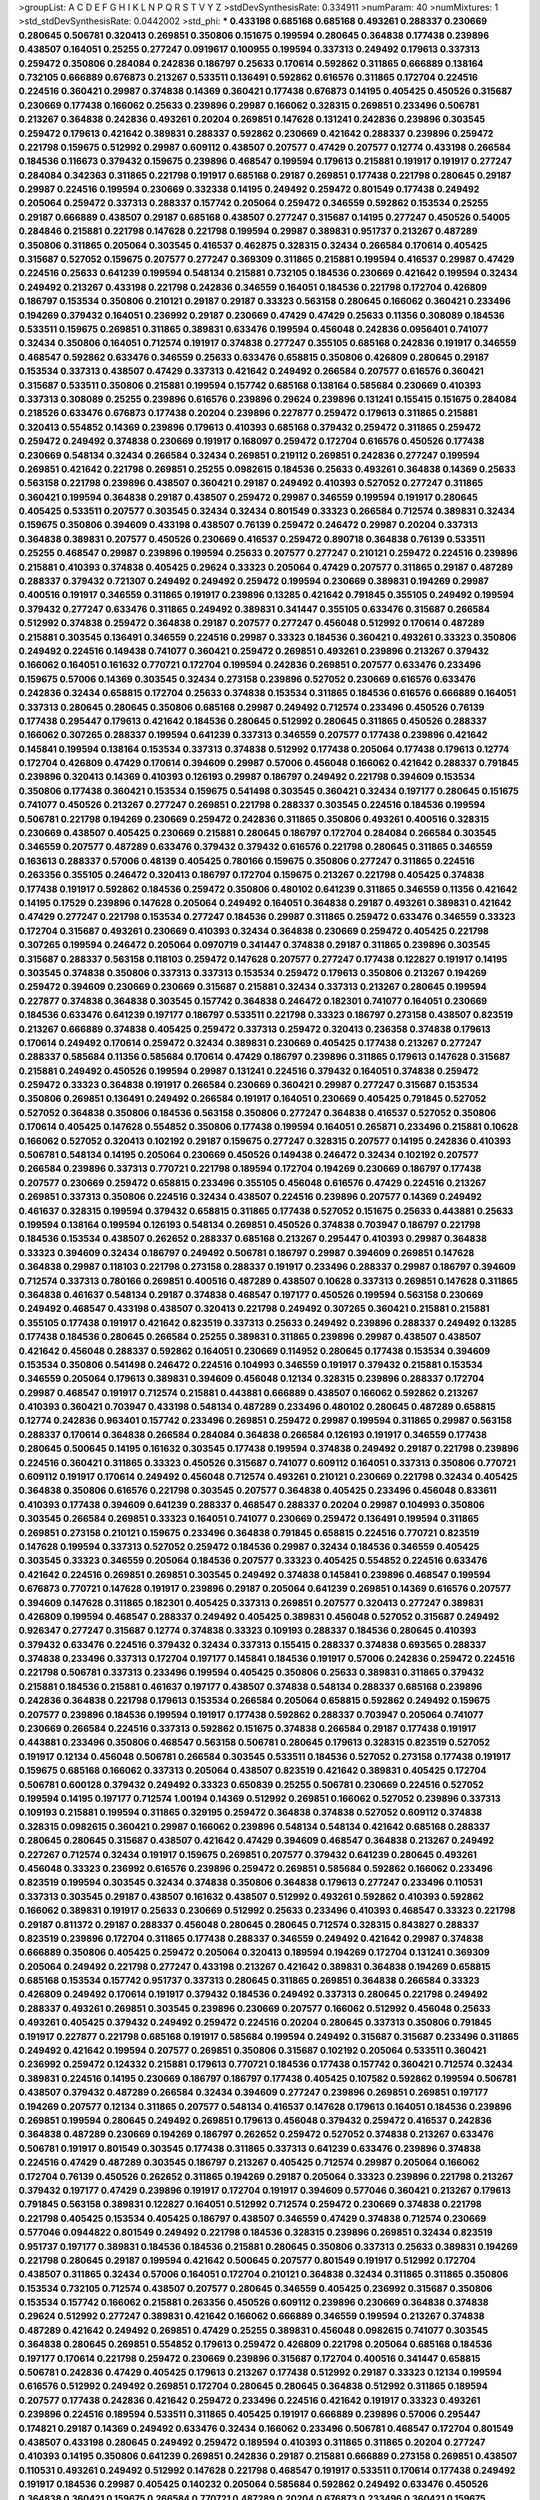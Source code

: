 >groupList:
A C D E F G H I K L
N P Q R S T V Y Z 
>stdDevSynthesisRate:
0.334911 
>numParam:
40
>numMixtures:
1
>std_stdDevSynthesisRate:
0.0442002
>std_phi:
***
0.433198 0.685168 0.685168 0.493261 0.288337 0.230669 0.280645 0.506781 0.320413 0.269851
0.350806 0.151675 0.199594 0.280645 0.364838 0.177438 0.239896 0.438507 0.164051 0.25255
0.277247 0.0919617 0.100955 0.199594 0.337313 0.249492 0.179613 0.337313 0.259472 0.350806
0.284084 0.242836 0.186797 0.25633 0.170614 0.592862 0.311865 0.666889 0.138164 0.732105
0.666889 0.676873 0.213267 0.533511 0.136491 0.592862 0.616576 0.311865 0.172704 0.224516
0.224516 0.360421 0.29987 0.374838 0.14369 0.360421 0.177438 0.676873 0.14195 0.405425
0.450526 0.315687 0.230669 0.177438 0.166062 0.25633 0.239896 0.29987 0.166062 0.328315
0.269851 0.233496 0.506781 0.213267 0.364838 0.242836 0.493261 0.20204 0.269851 0.147628
0.131241 0.242836 0.239896 0.303545 0.259472 0.179613 0.421642 0.389831 0.288337 0.592862
0.230669 0.421642 0.288337 0.239896 0.259472 0.221798 0.159675 0.512992 0.29987 0.609112
0.438507 0.207577 0.47429 0.207577 0.12774 0.433198 0.266584 0.184536 0.116673 0.379432
0.159675 0.239896 0.468547 0.199594 0.179613 0.215881 0.191917 0.191917 0.277247 0.284084
0.342363 0.311865 0.221798 0.191917 0.685168 0.29187 0.269851 0.177438 0.221798 0.280645
0.29187 0.29987 0.224516 0.199594 0.230669 0.332338 0.14195 0.249492 0.259472 0.801549
0.177438 0.249492 0.205064 0.259472 0.337313 0.288337 0.157742 0.205064 0.259472 0.346559
0.592862 0.153534 0.25255 0.29187 0.666889 0.438507 0.29187 0.685168 0.438507 0.277247
0.315687 0.14195 0.277247 0.450526 0.54005 0.284846 0.215881 0.221798 0.147628 0.221798
0.199594 0.29987 0.389831 0.951737 0.213267 0.487289 0.350806 0.311865 0.205064 0.303545
0.416537 0.462875 0.328315 0.32434 0.266584 0.170614 0.405425 0.315687 0.527052 0.159675
0.207577 0.277247 0.369309 0.311865 0.215881 0.199594 0.416537 0.29987 0.47429 0.224516
0.25633 0.641239 0.199594 0.548134 0.215881 0.732105 0.184536 0.230669 0.421642 0.199594
0.32434 0.249492 0.213267 0.433198 0.221798 0.242836 0.346559 0.164051 0.184536 0.221798
0.172704 0.426809 0.186797 0.153534 0.350806 0.210121 0.29187 0.29187 0.33323 0.563158
0.280645 0.166062 0.360421 0.233496 0.194269 0.379432 0.164051 0.236992 0.29187 0.230669
0.47429 0.47429 0.25633 0.11356 0.308089 0.184536 0.533511 0.159675 0.269851 0.311865
0.389831 0.633476 0.199594 0.456048 0.242836 0.0956401 0.741077 0.32434 0.350806 0.164051
0.712574 0.191917 0.374838 0.277247 0.355105 0.685168 0.242836 0.191917 0.346559 0.468547
0.592862 0.633476 0.346559 0.25633 0.633476 0.658815 0.350806 0.426809 0.280645 0.29187
0.153534 0.337313 0.438507 0.47429 0.337313 0.421642 0.249492 0.266584 0.207577 0.616576
0.360421 0.315687 0.533511 0.350806 0.215881 0.199594 0.157742 0.685168 0.138164 0.585684
0.230669 0.410393 0.337313 0.308089 0.25255 0.239896 0.616576 0.239896 0.29624 0.239896
0.131241 0.155415 0.151675 0.284084 0.218526 0.633476 0.676873 0.177438 0.20204 0.239896
0.227877 0.259472 0.179613 0.311865 0.215881 0.320413 0.554852 0.14369 0.239896 0.179613
0.410393 0.685168 0.379432 0.259472 0.311865 0.259472 0.259472 0.249492 0.374838 0.230669
0.191917 0.168097 0.259472 0.172704 0.616576 0.450526 0.177438 0.230669 0.548134 0.32434
0.266584 0.32434 0.269851 0.219112 0.269851 0.242836 0.277247 0.199594 0.269851 0.421642
0.221798 0.269851 0.25255 0.0982615 0.184536 0.25633 0.493261 0.364838 0.14369 0.25633
0.563158 0.221798 0.239896 0.438507 0.360421 0.29187 0.249492 0.410393 0.527052 0.277247
0.311865 0.360421 0.199594 0.364838 0.29187 0.438507 0.259472 0.29987 0.346559 0.199594
0.191917 0.280645 0.405425 0.533511 0.207577 0.303545 0.32434 0.32434 0.801549 0.33323
0.266584 0.712574 0.389831 0.32434 0.159675 0.350806 0.394609 0.433198 0.438507 0.76139
0.259472 0.246472 0.29987 0.20204 0.337313 0.364838 0.389831 0.207577 0.450526 0.230669
0.416537 0.259472 0.890718 0.364838 0.76139 0.533511 0.25255 0.468547 0.29987 0.239896
0.199594 0.25633 0.207577 0.277247 0.210121 0.259472 0.224516 0.239896 0.215881 0.410393
0.374838 0.405425 0.29624 0.33323 0.205064 0.47429 0.207577 0.311865 0.29187 0.487289
0.288337 0.379432 0.721307 0.249492 0.249492 0.259472 0.199594 0.230669 0.389831 0.194269
0.29987 0.400516 0.191917 0.346559 0.311865 0.191917 0.239896 0.13285 0.421642 0.791845
0.355105 0.249492 0.199594 0.379432 0.277247 0.633476 0.311865 0.249492 0.389831 0.341447
0.355105 0.633476 0.315687 0.266584 0.512992 0.374838 0.259472 0.364838 0.29187 0.207577
0.277247 0.456048 0.512992 0.170614 0.487289 0.215881 0.303545 0.136491 0.346559 0.224516
0.29987 0.33323 0.184536 0.360421 0.493261 0.33323 0.350806 0.249492 0.224516 0.149438
0.741077 0.360421 0.259472 0.269851 0.493261 0.239896 0.213267 0.379432 0.166062 0.164051
0.161632 0.770721 0.172704 0.199594 0.242836 0.269851 0.207577 0.633476 0.233496 0.159675
0.57006 0.14369 0.303545 0.32434 0.273158 0.239896 0.527052 0.230669 0.616576 0.633476
0.242836 0.32434 0.658815 0.172704 0.25633 0.374838 0.153534 0.311865 0.184536 0.616576
0.666889 0.164051 0.337313 0.280645 0.280645 0.350806 0.685168 0.29987 0.249492 0.712574
0.233496 0.450526 0.76139 0.177438 0.295447 0.179613 0.421642 0.184536 0.280645 0.512992
0.280645 0.311865 0.450526 0.288337 0.166062 0.307265 0.288337 0.199594 0.641239 0.337313
0.346559 0.207577 0.177438 0.239896 0.421642 0.145841 0.199594 0.138164 0.153534 0.337313
0.374838 0.512992 0.177438 0.205064 0.177438 0.179613 0.12774 0.172704 0.426809 0.47429
0.170614 0.394609 0.29987 0.57006 0.456048 0.166062 0.421642 0.288337 0.791845 0.239896
0.320413 0.14369 0.410393 0.126193 0.29987 0.186797 0.249492 0.221798 0.394609 0.153534
0.350806 0.177438 0.360421 0.153534 0.159675 0.541498 0.303545 0.360421 0.32434 0.197177
0.280645 0.151675 0.741077 0.450526 0.213267 0.277247 0.269851 0.221798 0.288337 0.303545
0.224516 0.184536 0.199594 0.506781 0.221798 0.194269 0.230669 0.259472 0.242836 0.311865
0.350806 0.493261 0.400516 0.328315 0.230669 0.438507 0.405425 0.230669 0.215881 0.280645
0.186797 0.172704 0.284084 0.266584 0.303545 0.346559 0.207577 0.487289 0.633476 0.379432
0.379432 0.616576 0.221798 0.280645 0.311865 0.346559 0.163613 0.288337 0.57006 0.48139
0.405425 0.780166 0.159675 0.350806 0.277247 0.311865 0.224516 0.263356 0.355105 0.246472
0.320413 0.186797 0.172704 0.159675 0.213267 0.221798 0.405425 0.374838 0.177438 0.191917
0.592862 0.184536 0.259472 0.350806 0.480102 0.641239 0.311865 0.346559 0.11356 0.421642
0.14195 0.17529 0.239896 0.147628 0.205064 0.249492 0.164051 0.364838 0.29187 0.493261
0.389831 0.421642 0.47429 0.277247 0.221798 0.153534 0.277247 0.184536 0.29987 0.311865
0.259472 0.633476 0.346559 0.33323 0.172704 0.315687 0.493261 0.230669 0.410393 0.32434
0.364838 0.230669 0.259472 0.405425 0.221798 0.307265 0.199594 0.246472 0.205064 0.0970719
0.341447 0.374838 0.29187 0.311865 0.239896 0.303545 0.315687 0.288337 0.563158 0.118103
0.259472 0.147628 0.207577 0.277247 0.177438 0.122827 0.191917 0.14195 0.303545 0.374838
0.350806 0.337313 0.337313 0.153534 0.259472 0.179613 0.350806 0.213267 0.194269 0.259472
0.394609 0.230669 0.230669 0.315687 0.215881 0.32434 0.337313 0.213267 0.280645 0.199594
0.227877 0.374838 0.364838 0.303545 0.157742 0.364838 0.246472 0.182301 0.741077 0.164051
0.230669 0.184536 0.633476 0.641239 0.197177 0.186797 0.533511 0.221798 0.33323 0.186797
0.273158 0.438507 0.823519 0.213267 0.666889 0.374838 0.405425 0.259472 0.337313 0.259472
0.320413 0.236358 0.374838 0.179613 0.170614 0.249492 0.170614 0.259472 0.32434 0.389831
0.230669 0.405425 0.177438 0.213267 0.277247 0.288337 0.585684 0.11356 0.585684 0.170614
0.47429 0.186797 0.239896 0.311865 0.179613 0.147628 0.315687 0.215881 0.249492 0.450526
0.199594 0.29987 0.131241 0.224516 0.379432 0.164051 0.374838 0.259472 0.259472 0.33323
0.364838 0.191917 0.266584 0.230669 0.360421 0.29987 0.277247 0.315687 0.153534 0.350806
0.269851 0.136491 0.249492 0.266584 0.191917 0.164051 0.230669 0.405425 0.791845 0.527052
0.527052 0.364838 0.350806 0.184536 0.563158 0.350806 0.277247 0.364838 0.416537 0.527052
0.350806 0.170614 0.405425 0.147628 0.554852 0.350806 0.177438 0.199594 0.164051 0.265871
0.233496 0.215881 0.10628 0.166062 0.527052 0.320413 0.102192 0.29187 0.159675 0.277247
0.328315 0.207577 0.14195 0.242836 0.410393 0.506781 0.548134 0.14195 0.205064 0.230669
0.450526 0.149438 0.246472 0.32434 0.102192 0.207577 0.266584 0.239896 0.337313 0.770721
0.221798 0.189594 0.172704 0.194269 0.230669 0.186797 0.177438 0.207577 0.230669 0.259472
0.658815 0.233496 0.355105 0.456048 0.616576 0.47429 0.224516 0.213267 0.269851 0.337313
0.350806 0.224516 0.32434 0.438507 0.224516 0.239896 0.207577 0.14369 0.249492 0.461637
0.328315 0.199594 0.379432 0.658815 0.311865 0.177438 0.527052 0.151675 0.25633 0.443881
0.25633 0.199594 0.138164 0.199594 0.126193 0.548134 0.269851 0.450526 0.374838 0.703947
0.186797 0.221798 0.184536 0.153534 0.438507 0.262652 0.288337 0.685168 0.213267 0.295447
0.410393 0.29987 0.364838 0.33323 0.394609 0.32434 0.186797 0.249492 0.506781 0.186797
0.29987 0.394609 0.269851 0.147628 0.364838 0.29987 0.118103 0.221798 0.273158 0.288337
0.191917 0.233496 0.288337 0.29987 0.186797 0.394609 0.712574 0.337313 0.780166 0.269851
0.400516 0.487289 0.438507 0.10628 0.337313 0.269851 0.147628 0.311865 0.364838 0.461637
0.548134 0.29187 0.374838 0.468547 0.197177 0.450526 0.199594 0.563158 0.230669 0.249492
0.468547 0.433198 0.438507 0.320413 0.221798 0.249492 0.307265 0.360421 0.215881 0.215881
0.355105 0.177438 0.191917 0.421642 0.823519 0.337313 0.25633 0.249492 0.239896 0.288337
0.249492 0.13285 0.177438 0.184536 0.280645 0.266584 0.25255 0.389831 0.311865 0.239896
0.29987 0.438507 0.438507 0.421642 0.456048 0.288337 0.592862 0.164051 0.230669 0.114952
0.280645 0.177438 0.153534 0.394609 0.153534 0.350806 0.541498 0.246472 0.224516 0.104993
0.346559 0.191917 0.379432 0.215881 0.153534 0.346559 0.205064 0.179613 0.389831 0.394609
0.456048 0.12134 0.328315 0.239896 0.288337 0.172704 0.29987 0.468547 0.191917 0.712574
0.215881 0.443881 0.666889 0.438507 0.166062 0.592862 0.213267 0.410393 0.360421 0.703947
0.433198 0.548134 0.487289 0.233496 0.480102 0.280645 0.487289 0.658815 0.12774 0.242836
0.963401 0.157742 0.233496 0.269851 0.259472 0.29987 0.199594 0.311865 0.29987 0.563158
0.288337 0.170614 0.364838 0.266584 0.284084 0.364838 0.266584 0.126193 0.191917 0.346559
0.177438 0.280645 0.500645 0.14195 0.161632 0.303545 0.177438 0.199594 0.374838 0.249492
0.29187 0.221798 0.239896 0.224516 0.360421 0.311865 0.33323 0.450526 0.315687 0.741077
0.609112 0.164051 0.337313 0.350806 0.770721 0.609112 0.191917 0.170614 0.249492 0.456048
0.712574 0.493261 0.210121 0.230669 0.221798 0.32434 0.405425 0.364838 0.350806 0.616576
0.221798 0.303545 0.207577 0.364838 0.405425 0.233496 0.456048 0.833611 0.410393 0.177438
0.394609 0.641239 0.288337 0.468547 0.288337 0.20204 0.29987 0.104993 0.350806 0.303545
0.266584 0.269851 0.33323 0.164051 0.741077 0.230669 0.259472 0.136491 0.199594 0.311865
0.269851 0.273158 0.210121 0.159675 0.233496 0.364838 0.791845 0.658815 0.224516 0.770721
0.823519 0.147628 0.199594 0.337313 0.527052 0.259472 0.184536 0.29987 0.32434 0.184536
0.346559 0.405425 0.303545 0.33323 0.346559 0.205064 0.184536 0.207577 0.33323 0.405425
0.554852 0.224516 0.633476 0.421642 0.224516 0.269851 0.269851 0.303545 0.249492 0.374838
0.145841 0.239896 0.468547 0.199594 0.676873 0.770721 0.147628 0.191917 0.239896 0.29187
0.205064 0.641239 0.269851 0.14369 0.616576 0.207577 0.394609 0.147628 0.311865 0.182301
0.405425 0.337313 0.269851 0.207577 0.320413 0.277247 0.389831 0.426809 0.199594 0.468547
0.288337 0.249492 0.405425 0.389831 0.456048 0.527052 0.315687 0.249492 0.926347 0.277247
0.315687 0.12774 0.374838 0.33323 0.109193 0.288337 0.184536 0.280645 0.410393 0.379432
0.633476 0.224516 0.379432 0.32434 0.337313 0.155415 0.288337 0.374838 0.693565 0.288337
0.374838 0.233496 0.337313 0.172704 0.197177 0.145841 0.184536 0.191917 0.57006 0.242836
0.259472 0.224516 0.221798 0.506781 0.337313 0.233496 0.199594 0.405425 0.350806 0.25633
0.389831 0.311865 0.379432 0.215881 0.184536 0.215881 0.461637 0.197177 0.438507 0.374838
0.548134 0.288337 0.685168 0.239896 0.242836 0.364838 0.221798 0.179613 0.153534 0.266584
0.205064 0.658815 0.592862 0.249492 0.159675 0.207577 0.239896 0.184536 0.199594 0.191917
0.177438 0.592862 0.288337 0.703947 0.205064 0.741077 0.230669 0.266584 0.224516 0.337313
0.592862 0.151675 0.374838 0.266584 0.29187 0.177438 0.191917 0.443881 0.233496 0.350806
0.468547 0.563158 0.506781 0.280645 0.179613 0.328315 0.823519 0.527052 0.191917 0.12134
0.456048 0.506781 0.266584 0.303545 0.533511 0.184536 0.527052 0.273158 0.177438 0.191917
0.159675 0.685168 0.166062 0.337313 0.205064 0.438507 0.823519 0.421642 0.389831 0.405425
0.172704 0.506781 0.600128 0.379432 0.249492 0.33323 0.650839 0.25255 0.506781 0.230669
0.224516 0.527052 0.199594 0.14195 0.197177 0.712574 1.00194 0.14369 0.512992 0.269851
0.166062 0.527052 0.239896 0.337313 0.109193 0.215881 0.199594 0.311865 0.329195 0.259472
0.364838 0.374838 0.527052 0.609112 0.374838 0.328315 0.0982615 0.360421 0.29987 0.166062
0.239896 0.548134 0.548134 0.421642 0.685168 0.288337 0.280645 0.280645 0.315687 0.438507
0.421642 0.47429 0.394609 0.468547 0.364838 0.213267 0.249492 0.227267 0.712574 0.32434
0.191917 0.159675 0.269851 0.207577 0.379432 0.641239 0.280645 0.493261 0.456048 0.33323
0.236992 0.616576 0.239896 0.259472 0.269851 0.585684 0.592862 0.166062 0.233496 0.823519
0.199594 0.303545 0.32434 0.374838 0.350806 0.364838 0.179613 0.277247 0.233496 0.110531
0.337313 0.303545 0.29187 0.438507 0.161632 0.438507 0.512992 0.493261 0.592862 0.410393
0.592862 0.166062 0.389831 0.191917 0.25633 0.230669 0.512992 0.25633 0.233496 0.410393
0.468547 0.33323 0.221798 0.29187 0.811372 0.29187 0.288337 0.456048 0.280645 0.280645
0.712574 0.328315 0.843827 0.288337 0.823519 0.239896 0.172704 0.311865 0.177438 0.288337
0.346559 0.249492 0.421642 0.29987 0.374838 0.666889 0.350806 0.405425 0.259472 0.205064
0.320413 0.189594 0.194269 0.172704 0.131241 0.369309 0.205064 0.249492 0.221798 0.277247
0.433198 0.213267 0.421642 0.389831 0.364838 0.194269 0.658815 0.685168 0.153534 0.157742
0.951737 0.337313 0.280645 0.311865 0.269851 0.364838 0.266584 0.33323 0.426809 0.249492
0.170614 0.191917 0.379432 0.184536 0.249492 0.337313 0.280645 0.221798 0.249492 0.288337
0.493261 0.269851 0.303545 0.239896 0.230669 0.207577 0.166062 0.512992 0.456048 0.25633
0.493261 0.405425 0.379432 0.249492 0.259472 0.224516 0.20204 0.280645 0.337313 0.350806
0.791845 0.191917 0.227877 0.221798 0.685168 0.191917 0.585684 0.199594 0.249492 0.315687
0.315687 0.233496 0.311865 0.249492 0.421642 0.199594 0.207577 0.269851 0.350806 0.315687
0.102192 0.205064 0.533511 0.360421 0.236992 0.259472 0.124332 0.215881 0.179613 0.770721
0.184536 0.177438 0.157742 0.360421 0.712574 0.32434 0.389831 0.224516 0.14195 0.230669
0.186797 0.186797 0.177438 0.405425 0.107582 0.592862 0.199594 0.506781 0.438507 0.379432
0.487289 0.266584 0.32434 0.394609 0.277247 0.239896 0.269851 0.269851 0.197177 0.194269
0.207577 0.12134 0.311865 0.207577 0.548134 0.416537 0.147628 0.179613 0.164051 0.184536
0.239896 0.269851 0.199594 0.280645 0.249492 0.269851 0.179613 0.456048 0.379432 0.259472
0.416537 0.242836 0.364838 0.487289 0.230669 0.194269 0.186797 0.262652 0.259472 0.527052
0.374838 0.213267 0.633476 0.506781 0.191917 0.801549 0.303545 0.177438 0.311865 0.337313
0.641239 0.633476 0.239896 0.374838 0.224516 0.47429 0.487289 0.303545 0.186797 0.213267
0.405425 0.712574 0.29987 0.205064 0.166062 0.172704 0.76139 0.450526 0.262652 0.311865
0.194269 0.29187 0.205064 0.33323 0.239896 0.221798 0.213267 0.379432 0.197177 0.47429
0.239896 0.191917 0.172704 0.191917 0.394609 0.577046 0.360421 0.213267 0.179613 0.791845
0.563158 0.389831 0.122827 0.164051 0.512992 0.712574 0.259472 0.230669 0.374838 0.221798
0.221798 0.405425 0.153534 0.405425 0.186797 0.438507 0.346559 0.47429 0.374838 0.712574
0.230669 0.577046 0.0944822 0.801549 0.249492 0.221798 0.184536 0.328315 0.239896 0.269851
0.32434 0.823519 0.951737 0.197177 0.389831 0.184536 0.184536 0.215881 0.280645 0.350806
0.337313 0.25633 0.389831 0.194269 0.221798 0.280645 0.29187 0.199594 0.421642 0.500645
0.207577 0.801549 0.191917 0.512992 0.172704 0.438507 0.311865 0.32434 0.57006 0.164051
0.172704 0.210121 0.364838 0.32434 0.311865 0.311865 0.350806 0.153534 0.732105 0.712574
0.438507 0.207577 0.280645 0.346559 0.405425 0.236992 0.315687 0.350806 0.153534 0.157742
0.166062 0.215881 0.263356 0.450526 0.609112 0.239896 0.230669 0.364838 0.374838 0.29624
0.512992 0.277247 0.389831 0.421642 0.166062 0.666889 0.346559 0.199594 0.213267 0.374838
0.487289 0.421642 0.249492 0.269851 0.47429 0.25255 0.389831 0.456048 0.0982615 0.741077
0.303545 0.364838 0.280645 0.269851 0.554852 0.179613 0.259472 0.426809 0.221798 0.205064
0.685168 0.184536 0.197177 0.170614 0.221798 0.259472 0.230669 0.239896 0.315687 0.172704
0.400516 0.341447 0.658815 0.506781 0.242836 0.47429 0.405425 0.179613 0.213267 0.177438
0.512992 0.29187 0.33323 0.12134 0.199594 0.616576 0.512992 0.249492 0.269851 0.172704
0.280645 0.280645 0.364838 0.512992 0.311865 0.189594 0.207577 0.177438 0.242836 0.421642
0.259472 0.233496 0.224516 0.421642 0.191917 0.33323 0.493261 0.239896 0.224516 0.189594
0.533511 0.311865 0.405425 0.191917 0.666889 0.239896 0.57006 0.295447 0.174821 0.29187
0.14369 0.249492 0.633476 0.32434 0.166062 0.233496 0.506781 0.468547 0.172704 0.801549
0.438507 0.433198 0.280645 0.249492 0.259472 0.189594 0.410393 0.311865 0.311865 0.20204
0.277247 0.410393 0.14195 0.350806 0.641239 0.269851 0.242836 0.29187 0.215881 0.666889
0.273158 0.269851 0.438507 0.110531 0.493261 0.249492 0.512992 0.147628 0.221798 0.468547
0.191917 0.533511 0.170614 0.177438 0.249492 0.191917 0.184536 0.29987 0.405425 0.140232
0.205064 0.585684 0.592862 0.249492 0.633476 0.450526 0.364838 0.360421 0.159675 0.266584
0.770721 0.487289 0.20204 0.676873 0.233496 0.360421 0.159675 0.32434 0.421642 0.405425
0.468547 0.666889 0.181814 0.0944822 0.85646 0.57006 0.548134 0.801549 0.112186 0.249492
0.13285 0.0956401 0.239896 0.394609 0.246472 0.280645 0.25633 0.13285 0.315687 0.410393
0.456048 0.405425 0.266584 0.172704 0.360421 0.364838 0.273158 0.389831 0.487289 0.259472
0.194269 0.207577 0.177438 0.337313 0.592862 0.224516 0.721307 0.350806 0.410393 0.32434
0.337313 0.197177 0.410393 0.405425 0.374838 0.548134 0.890718 0.676873 0.184536 0.328315
0.456048 0.288337 0.170614 0.288337 0.337313 0.405425 0.155415 0.249492 0.199594 0.249492
0.239896 0.346559 0.364838 0.224516 0.29187 0.280645 0.29187 0.239896 0.346559 0.246472
0.280645 0.311865 0.233496 0.166062 0.170614 0.741077 0.641239 0.316534 0.207577 0.280645
0.266584 0.191917 0.379432 0.131241 0.500645 0.136491 0.179613 0.308089 0.159675 0.205064
0.280645 0.205064 0.421642 0.394609 0.205064 0.410393 0.360421 0.147628 0.284846 0.337313
0.147628 0.288337 0.337313 0.25255 0.712574 0.159675 0.184536 0.230669 0.269851 0.249492
0.221798 0.164051 0.161632 0.770721 0.179613 0.191917 0.548134 0.438507 0.194269 0.221798
0.405425 0.405425 0.303545 0.421642 0.224516 0.242836 0.337313 0.487289 0.147628 0.741077
0.157742 0.199594 0.311865 0.32434 0.577046 0.215881 0.33323 0.29987 0.207577 0.57006
0.741077 0.527052 0.269851 0.450526 0.191917 0.259472 0.168097 0.199594 0.616576 0.890718
0.32434 0.337313 0.833611 0.527052 0.29187 0.641239 0.85646 0.273158 0.658815 0.506781
0.239896 0.259472 0.172704 0.239896 0.197177 0.506781 0.303545 0.548134 0.149438 0.399445
0.249492 0.328315 0.493261 0.249492 0.246472 0.164051 0.29987 0.541498 0.280645 0.205064
0.242836 0.833611 0.364838 0.360421 0.389831 0.337313 0.379432 0.191917 0.233496 0.207577
0.311865 0.118103 0.548134 0.207577 0.221798 0.224516 0.360421 0.210121 0.12774 0.269851
0.288337 0.337313 0.166062 0.25633 0.405425 0.548134 0.277247 0.215881 0.32434 0.262652
0.493261 0.770721 0.328315 0.199594 0.172704 0.227267 0.438507 0.487289 0.554852 0.32434
0.311865 0.25255 0.337313 0.337313 0.346559 0.259472 0.456048 0.337313 0.328315 0.32434
0.32434 0.32434 0.184536 0.389831 0.493261 0.207577 0.230669 0.533511 0.199594 0.29624
0.177438 0.337313 0.215881 0.416537 0.230669 0.266584 0.801549 0.32434 0.179613 0.12134
0.242836 0.33323 0.433198 0.0956401 0.170614 0.346559 0.989806 0.506781 0.303545 0.249492
0.592862 0.199594 0.207577 0.259472 0.350806 0.269851 0.239896 0.633476 0.266584 0.205064
0.288337 0.57006 0.221798 0.512992 0.450526 0.197177 0.170614 0.426809 0.438507 0.157742
0.177438 0.249492 0.280645 0.29187 0.194269 0.29987 0.384082 0.666889 0.506781 0.210121
0.394609 0.712574 0.29987 0.29987 0.199594 0.633476 0.609112 0.364838 0.14195 0.438507
0.170614 0.259472 0.239896 0.346559 0.280645 0.246472 0.405425 0.249492 0.199594 0.227267
0.280645 0.438507 0.221798 0.374838 0.506781 0.266584 0.374838 0.153534 0.641239 0.33323
0.405425 0.577046 0.47429 0.25633 0.456048 0.205064 0.554852 0.215881 0.374838 0.215881
0.400516 0.685168 0.288337 0.199594 0.159675 0.136491 0.266584 0.801549 0.199594 0.277247
0.320413 0.224516 0.224516 0.364838 0.438507 0.239896 0.311865 0.259472 0.186797 0.191917
0.658815 0.57006 0.320413 0.191917 0.506781 0.410393 0.249492 0.194269 0.172704 0.641239
0.350806 0.184536 0.311865 0.389831 0.151675 0.506781 0.221798 0.114952 0.166062 0.32434
0.269851 0.221798 0.685168 0.269851 0.421642 0.164051 0.487289 0.210121 0.346559 0.346559
0.207577 0.213267 0.269851 0.29987 0.224516 0.269851 0.33323 0.374838 0.616576 0.29187
0.389831 0.280645 0.633476 0.159675 0.666889 0.506781 0.177438 0.249492 0.47429 0.284846
0.207577 0.438507 0.32434 0.29987 0.311865 0.389831 0.374838 0.191917 0.548134 0.57006
0.493261 0.172704 0.389831 0.259472 0.262652 0.57006 0.246472 0.199594 0.32434 0.33323
0.199594 0.685168 0.199594 0.230669 0.249492 0.118103 0.33323 0.379432 0.249492 0.186797
0.230669 0.288337 0.364838 0.280645 0.153534 0.389831 0.249492 0.57006 0.33323 0.47429
0.224516 0.207577 0.47429 0.280645 0.303545 0.456048 0.33323 0.215881 0.266584 0.280645
0.288337 0.438507 0.311865 0.249492 0.230669 0.32434 0.213267 0.456048 0.350806 0.721307
0.741077 0.29987 0.29187 0.155415 0.703947 0.468547 0.641239 0.641239 0.506781 0.506781
0.47429 0.311865 0.288337 0.685168 0.658815 0.421642 0.153534 0.280645 0.170614 0.288337
0.145841 0.47429 0.221798 0.315687 0.311865 0.11356 0.438507 0.308089 0.438507 0.277247
0.311865 0.166062 0.770721 0.14195 0.577046 0.337313 0.337313 0.172704 0.239896 0.230669
0.199594 0.405425 0.585684 0.512992 0.224516 0.520671 0.389831 0.166062 0.184536 0.527052
0.177438 0.450526 0.280645 0.194269 0.205064 0.29987 0.236992 0.215881 0.249492 0.487289
0.394609 0.153534 0.13285 0.405425 0.14369 0.57006 0.592862 0.227877 0.164051 0.616576
0.172704 0.118103 0.315687 0.25255 0.29187 0.487289 0.32434 0.262652 0.846091 0.801549
0.153534 0.242836 0.493261 0.191917 0.14195 0.658815 0.194269 0.29987 0.57006 0.239896
0.563158 0.421642 0.236992 0.199594 0.450526 0.249492 0.360421 0.221798 0.159675 0.374838
0.554852 0.280645 0.350806 0.184536 0.29187 0.110531 0.280645 0.284846 0.721307 0.456048
0.230669 0.29987 0.266584 0.25255 0.221798 0.199594 0.249492 0.533511 0.468547 0.29987
0.221798 0.199594 0.149438 0.199594 0.184536 0.405425 0.159675 0.277247 0.277247 0.360421
0.337313 0.184536 0.205064 0.199594 0.233496 0.249492 0.11955 0.213267 0.215881 0.249492
0.269851 0.405425 0.410393 0.273158 0.184536 0.658815 0.213267 0.233496 0.14195 0.288337
0.138164 0.29187 0.259472 0.13285 0.364838 0.259472 0.177438 0.410393 0.207577 0.563158
0.230669 0.337313 0.172704 0.215881 0.284084 0.259472 0.239896 0.421642 0.303545 0.233496
0.57006 0.12774 0.32434 0.32434 0.29187 0.259472 0.239896 0.186797 0.405425 0.303545
0.233496 0.410393 0.277247 0.269851 0.833611 0.215881 0.207577 0.520671 0.249492 0.350806
0.249492 0.303545 0.364838 0.374838 0.239896 0.585684 0.303545 0.199594 0.269851 0.266584
0.506781 0.170614 0.259472 0.20204 0.633476 0.337313 0.269851 0.269851 0.600128 0.32434
0.230669 0.33323 0.259472 0.191917 0.213267 0.191917 0.177438 0.239896 0.191917 0.364838
0.311865 0.177438 0.350806 0.592862 0.350806 0.249492 0.14195 0.405425 0.147628 0.147628
0.266584 0.159675 0.280645 0.170614 0.450526 0.288337 0.118103 0.311865 0.213267 0.159675
0.157742 0.197177 0.249492 0.14195 0.527052 0.389831 0.364838 0.249492 0.199594 0.221798
0.249492 0.29987 0.346559 0.215881 0.215881 0.563158 0.170614 0.205064 0.233496 0.191917
0.230669 0.233496 0.493261 0.168097 0.32434 0.210121 0.184536 0.179613 0.29187 0.741077
0.346559 0.328315 0.136491 0.405425 0.147628 0.577046 0.277247 0.512992 0.592862 0.166062
0.273158 0.693565 0.280645 0.259472 0.191917 0.184536 0.29187 0.487289 0.288337 0.249492
0.649098 0.823519 0.269851 0.303545 0.236992 0.801549 0.259472 0.548134 0.29987 0.221798
0.199594 0.712574 0.242836 0.421642 0.360421 0.213267 0.25633 0.199594 0.389831 0.29187
0.288337 0.233496 0.685168 0.288337 0.224516 0.57006 0.29187 0.303545 0.308089 0.159675
0.280645 0.32434 0.273158 0.230669 0.337313 0.215881 0.213267 0.468547 0.151675 0.280645
0.20204 0.236992 0.512992 0.207577 0.493261 0.337313 0.364838 0.118103 0.189594 0.230669
0.224516 0.527052 0.421642 0.246472 0.177438 0.374838 0.360421 0.29987 0.138164 0.616576
0.157742 0.11356 0.199594 0.215881 0.215881 0.350806 0.438507 0.520671 0.280645 0.712574
0.360421 0.177438 0.379432 0.350806 0.159675 0.259472 0.182301 0.364838 0.32434 0.389831
0.307265 0.166062 0.194269 0.249492 0.269851 0.641239 0.350806 0.394609 0.426809 0.170614
0.194269 0.207577 0.350806 0.833611 0.184536 0.239896 0.311865 0.443881 0.166062 0.262652
0.262652 0.379432 0.184536 0.506781 0.230669 0.450526 0.405425 0.277247 0.215881 0.288337
0.47429 0.207577 0.421642 0.25255 0.151675 0.337313 0.341447 0.239896 0.500645 0.153534
0.191917 0.12774 0.527052 0.194269 0.199594 0.616576 0.157742 0.443881 0.159675 0.311865
0.29624 0.249492 0.341447 0.161632 0.29187 0.249492 0.456048 0.712574 0.721307 0.394609
0.405425 0.527052 0.389831 0.405425 0.159675 0.242836 0.280645 0.233496 0.616576 0.379432
0.170614 0.179613 0.303545 0.280645 0.110531 0.233496 0.405425 0.649098 0.421642 0.311865
0.184536 0.147628 0.320413 0.269851 0.890718 0.364838 0.616576 0.262652 0.221798 0.712574
0.259472 0.207577 0.389831 0.32434 0.138164 0.280645 0.207577 0.205064 0.277247 0.172704
0.57006 0.468547 0.346559 0.57006 0.47429 0.266584 0.269851 0.389831 0.337313 0.641239
0.249492 0.360421 0.658815 0.364838 0.394609 0.266584 0.269851 0.57006 0.210121 0.450526
0.269851 0.360421 0.29187 0.280645 0.337313 0.155415 0.259472 0.172704 0.350806 0.341447
0.184536 0.230669 0.205064 0.246472 0.191917 0.14195 0.461637 0.269851 0.184536 0.328315
0.221798 0.374838 0.541498 0.207577 0.184536 0.166062 0.633476 0.341447 0.288337 0.186797
0.27389 0.184536 0.592862 0.280645 0.210121 0.350806 0.13285 0.374838 0.155415 0.273158
0.350806 0.191917 0.259472 0.533511 0.186797 0.191917 0.230669 0.421642 0.337313 0.246472
0.184536 0.364838 0.791845 0.374838 0.337313 0.179613 0.177438 0.280645 0.249492 0.118103
0.215881 0.438507 0.179613 0.249492 0.246472 0.174821 0.197177 0.29987 0.32434 0.527052
0.20204 0.131241 0.25633 0.29987 0.153534 0.456048 0.360421 0.266584 0.207577 0.364838
0.266584 0.233496 0.512992 0.249492 0.269851 0.239896 0.364838 0.14195 0.730147 0.157742
0.149438 0.221798 0.369309 0.221798 0.57006 0.246472 0.213267 0.207577 0.239896 0.277247
0.311865 0.389831 0.548134 0.14195 0.379432 0.641239 0.199594 0.199594 0.136491 0.350806
0.379432 0.506781 0.189594 0.277247 0.159675 0.246472 0.210121 0.14369 0.389831 0.541498
0.136491 0.259472 0.487289 0.288337 0.433198 0.194269 0.215881 0.308089 0.249492 0.199594
0.11356 0.233496 0.421642 0.266584 0.288337 0.548134 0.364838 0.0944822 0.227267 0.32434
0.374838 0.405425 0.221798 0.25255 0.215881 0.350806 0.364838 0.280645 0.199594 0.239896
0.259472 0.685168 0.741077 0.337313 0.288337 0.277247 0.221798 0.221798 0.315687 0.207577
0.641239 0.456048 0.284846 0.172704 0.32434 0.249492 0.288337 0.506781 0.269851 0.25633
0.548134 0.33323 0.102192 0.157742 0.57006 0.242836 0.487289 0.32434 0.239896 0.438507
0.337313 0.57006 0.246472 0.487289 0.399445 0.548134 0.32434 0.159675 0.213267 0.25633
0.616576 0.136491 0.32434 0.14369 0.493261 0.533511 0.32434 0.585684 0.207577 0.230669
0.394609 0.527052 0.374838 0.520671 0.493261 0.527052 0.506781 0.230669 0.199594 0.364838
0.170614 0.592862 0.468547 0.288337 0.277247 0.394609 0.280645 0.389831 0.350806 0.32434
0.512992 0.512992 0.259472 0.487289 0.207577 0.616576 0.389831 0.205064 0.255645 0.233496
0.269851 0.221798 0.269851 0.405425 0.153534 0.233496 0.315687 0.29187 0.25255 0.147628
0.379432 0.379432 0.213267 0.666889 0.315687 0.239896 0.191917 0.230669 0.337313 0.177438
0.468547 0.207577 0.616576 0.389831 0.205064 0.29987 0.360421 0.249492 0.328315 0.239896
0.233496 0.548134 0.527052 0.433198 0.249492 0.32434 0.548134 0.468547 0.170614 0.25633
0.85646 0.47429 0.337313 0.172704 0.360421 0.712574 0.191917 0.379432 0.102192 0.487289
0.221798 0.364838 0.166062 0.350806 0.191917 0.666889 0.374838 0.147628 0.224516 0.341447
0.337313 0.186797 0.159675 0.249492 0.456048 0.12774 0.215881 0.239896 0.346559 0.269851
0.456048 0.364838 0.199594 0.433198 0.405425 0.15732 0.166062 0.426809 0.389831 0.210121
0.194269 0.421642 0.224516 0.172704 0.233496 0.405425 0.337313 0.224516 0.288337 0.269851
0.164051 0.184536 0.179613 0.355105 0.233496 0.151675 0.456048 0.493261 0.14369 0.224516
0.215881 0.14369 0.11356 0.311865 0.33323 0.210121 0.32434 0.25255 0.12774 0.191917
0.221798 0.179613 0.328315 0.205064 0.426809 0.823519 0.191917 0.166062 0.249492 0.191917
0.207577 0.197177 0.346559 0.29987 0.57006 0.131241 0.280645 0.114952 0.262652 0.184536
0.215881 0.346559 0.266584 0.164051 0.184536 0.303545 0.25255 0.311865 0.14195 0.172704
0.703947 0.11356 0.364838 0.197177 0.177438 0.184536 0.577046 0.29987 0.29187 0.360421
0.364838 0.14369 0.186797 0.14195 0.658815 0.443881 0.246472 0.221798 0.153534 0.239896
0.215881 0.138164 0.215881 0.303545 0.337313 0.277247 0.189594 0.379432 0.360421 0.269851
0.249492 0.421642 0.205064 0.421642 0.221798 0.364838 0.311865 0.230669 0.609112 0.159675
0.246472 0.29987 0.29987 0.801549 0.389831 0.29187 0.207577 0.374838 0.280645 0.14369
0.791845 0.29987 0.493261 0.311865 0.926347 0.609112 0.179613 0.199594 0.379432 0.239896
0.350806 0.405425 0.170614 0.57006 0.157742 0.394609 0.12774 0.389831 0.164051 0.685168
0.14195 0.585684 0.215881 0.288337 0.405425 0.246472 0.456048 0.199594 0.155415 0.230669
0.32434 0.221798 0.47429 0.641239 0.199594 0.184536 0.29987 0.890718 0.493261 0.249492
0.138164 0.277247 0.280645 0.213267 0.426809 0.801549 0.259472 0.191917 0.410393 0.239896
0.533511 0.288337 0.199594 0.277247 0.197177 0.266584 0.184536 0.533511 0.311865 0.14195
0.25255 0.230669 0.194269 0.25255 0.346559 0.770721 0.269851 0.249492 0.233496 0.273158
0.493261 0.374838 0.207577 0.633476 0.364838 0.213267 0.311865 0.221798 0.224516 0.277247
0.14195 0.131241 0.405425 0.374838 0.179613 0.259472 0.374838 0.506781 0.32434 0.385112
0.616576 0.506781 0.213267 0.548134 0.215881 0.207577 0.311865 0.239896 0.269851 0.487289
0.177438 0.592862 0.32434 0.641239 0.379432 0.433198 0.126193 0.823519 0.915132 0.712574
0.29987 0.693565 0.239896 0.364838 0.215881 0.394609 0.364838 0.199594 0.184536 0.364838
0.364838 0.224516 0.199594 0.12774 0.29187 0.421642 0.199594 0.215881 0.364838 0.732105
0.685168 0.138164 0.233496 0.227877 0.364838 0.224516 0.421642 0.205064 0.233496 0.177438
0.609112 0.153534 0.405425 0.249492 0.493261 0.450526 0.394609 0.224516 0.337313 0.592862
0.666889 0.29987 0.506781 0.277247 0.269851 0.456048 0.641239 0.249492 0.221798 0.512992
0.288337 0.13285 0.487289 0.224516 0.186797 0.641239 0.527052 0.394609 0.230669 0.179613
0.394609 0.770721 0.426809 0.364838 0.269851 0.527052 0.207577 0.379432 0.533511 0.213267
0.147628 0.350806 0.394609 0.262652 0.364838 0.186797 0.658815 0.29187 0.421642 0.32434
0.658815 0.405425 0.421642 0.29987 0.242836 0.170614 0.138164 0.184536 0.360421 0.179613
0.224516 0.527052 0.337313 0.350806 0.221798 0.269851 0.389831 0.57006 0.259472 0.224516
0.288337 0.230669 0.360421 0.461637 0.456048 0.280645 0.355105 0.259472 0.416537 0.213267
0.189594 0.468547 0.269851 0.151675 0.179613 0.374838 0.191917 0.199594 0.277247 0.741077
0.364838 0.29187 0.433198 0.303545 0.215881 0.172704 0.151675 0.147628 0.249492 0.346559
0.527052 0.350806 0.207577 0.341447 0.577046 0.224516 0.242836 0.25633 0.230669 0.239896
0.164051 0.280645 0.32434 0.205064 0.303545 0.177438 0.364838 0.221798 0.233496 0.239896
0.341447 0.170614 0.350806 0.315687 0.541498 0.389831 0.277247 0.269851 0.249492 0.184536
0.527052 0.456048 0.879934 0.337313 0.360421 0.57006 0.288337 0.527052 0.259472 0.337313
0.239896 0.199594 0.280645 0.239896 0.230669 0.548134 0.712574 0.57006 0.512992 0.191917
0.157742 0.685168 0.364838 0.242836 0.450526 0.269851 0.269851 0.337313 0.215881 0.29187
0.288337 0.230669 0.374838 0.703947 0.25255 0.14195 0.315687 0.164051 0.205064 0.421642
0.468547 0.364838 0.186797 0.520671 0.189594 0.172704 0.32434 0.433198 0.266584 0.32434
0.685168 0.350806 0.166062 0.207577 0.213267 0.172704 0.159675 0.468547 0.29187 0.360421
0.438507 0.280645 0.269851 0.450526 0.609112 0.249492 0.394609 0.191917 0.29187 0.548134
0.394609 0.311865 0.179613 0.426809 0.303545 0.32434 0.184536 0.389831 0.151675 0.259472
0.263356 0.311865 0.164051 0.170614 0.277247 0.791845 0.29187 0.170614 0.242836 0.191917
0.641239 0.191917 0.153534 0.350806 0.389831 0.249492 0.199594 0.177438 0.791845 0.527052
0.224516 0.221798 0.199594 0.177438 0.379432 0.179613 0.269851 0.512992 0.288337 0.138164
0.269851 0.25255 0.493261 0.337313 0.541498 0.355105 0.493261 0.721307 0.29987 0.239896
0.191917 0.57006 0.191917 0.554852 0.32434 0.288337 0.249492 0.199594 0.341447 0.230669
0.712574 0.315687 0.29187 0.741077 0.224516 0.360421 0.47429 0.315687 0.303545 0.197177
0.450526 0.823519 0.159675 0.533511 0.25255 0.801549 0.172704 0.410393 0.512992 0.239896
0.421642 0.210121 0.259472 0.224516 0.136491 0.337313 0.164051 0.364838 0.153534 0.269851
0.277247 0.259472 0.303545 0.213267 0.29187 0.741077 0.791845 0.221798 0.337313 0.242836
0.506781 0.29987 0.563158 0.236992 0.157742 0.438507 0.308089 0.548134 0.394609 0.438507
0.25255 0.374838 0.379432 0.443881 0.341447 0.433198 0.221798 0.379432 0.450526 0.337313
0.450526 0.337313 0.433198 0.76139 0.177438 0.609112 0.520671 0.25633 0.194269 0.379432
0.405425 0.172704 0.438507 0.732105 0.109193 0.147628 0.122827 0.179613 0.350806 0.259472
0.147628 0.239896 0.210121 0.405425 0.85646 0.389831 0.450526 0.337313 0.147628 0.25633
0.249492 0.159675 0.189594 0.450526 0.249492 0.415423 0.215881 0.189594 0.249492 0.577046
0.199594 0.213267 0.585684 0.506781 0.421642 0.249492 0.311865 0.641239 0.311865 0.189594
0.33323 0.360421 0.186797 0.230669 0.233496 0.666889 0.389831 0.224516 0.29187 0.179613
0.191917 0.266584 0.191917 0.153534 0.311865 0.239896 0.29987 0.242836 0.374838 0.350806
0.592862 0.400516 0.170614 0.25633 0.29987 0.438507 0.389831 0.520671 0.461637 0.512992
0.184536 0.29987 0.170614 0.374838 0.350806 0.14369 0.259472 0.468547 0.350806 0.346559
0.224516 0.207577 0.57006 0.288337 0.487289 0.224516 0.207577 0.554852 0.438507 0.374838
0.394609 0.379432 0.456048 0.184536 0.239896 0.311865 0.166062 0.205064 0.266584 0.263356
0.350806 0.288337 0.263356 0.374838 0.47429 0.259472 0.179613 0.364838 0.641239 0.280645
0.266584 0.266584 0.138164 0.456048 0.249492 0.288337 0.288337 0.172704 0.210121 0.215881
0.259472 0.170614 0.29187 0.266584 0.191917 0.506781 0.350806 0.506781 0.29987 0.337313
0.20204 0.801549 0.389831 0.379432 0.207577 0.346559 0.266584 0.199594 0.205064 0.259472
0.328315 0.426809 0.277247 0.266584 0.374838 0.207577 0.184536 0.224516 0.215881 0.527052
0.205064 0.47429 0.311865 0.259472 0.685168 0.548134 0.215881 0.172704 0.164051 0.14195
0.205064 0.184536 0.29187 0.168548 0.177438 0.131241 0.205064 0.666889 0.249492 0.685168
0.421642 0.213267 0.364838 0.172704 0.32434 0.405425 0.303545 0.249492 0.239896 0.421642
0.199594 0.186797 0.189594 0.29187 0.666889 0.159675 0.11955 0.592862 0.239896 0.122827
0.14195 0.389831 0.259472 0.741077 0.276505 0.374838 0.259472 0.213267 0.527052 0.288337
0.153534 0.25633 0.249492 0.57006 0.164051 0.249492 0.288337 0.32434 0.57006 0.801549
0.215881 0.548134 0.230669 0.600128 0.685168 0.242836 0.57006 0.350806 0.221798 0.221798
0.218526 0.242836 0.269851 0.194269 0.379432 0.194269 0.242836 0.926347 0.266584 0.438507
0.288337 0.277247 0.249492 0.438507 0.487289 0.533511 0.405425 0.85646 0.641239 0.207577
0.210121 0.421642 0.177438 0.32434 0.311865 0.184536 0.374838 0.168097 0.266584 0.184536
0.29624 0.170614 0.480102 0.259472 0.379432 0.421642 0.527052 0.741077 0.32434 0.147628
0.585684 0.801549 0.548134 0.184536 0.259472 0.118103 0.233496 0.57006 0.548134 0.379432
0.554852 0.741077 0.426809 0.548134 0.328315 0.172704 0.29987 0.259472 0.179613 0.303545
0.12774 0.360421 0.433198 0.224516 0.379432 0.350806 0.136491 0.456048 0.389831 0.506781
0.360421 0.989806 0.410393 0.29987 0.25633 0.360421 0.221798 0.410393 0.191917 0.246472
0.12774 0.405425 0.199594 0.199594 0.186797 0.25255 0.218526 0.315687 0.308089 0.288337
0.311865 0.172704 0.151675 0.207577 0.693565 0.337313 0.350806 0.213267 0.389831 0.328315
0.303545 0.360421 0.374838 0.199594 0.337313 0.230669 0.770721 0.266584 0.230669 0.269851
0.172704 0.32434 0.405425 0.249492 0.213267 0.164051 0.360421 0.394609 0.179613 0.506781
0.47429 0.213267 0.389831 0.259472 0.29987 0.157742 0.533511 0.374838 0.33323 0.159675
0.364838 0.548134 0.534942 0.194269 0.364838 0.249492 0.194269 0.319556 0.676873 0.29187
0.122827 0.233496 0.136491 0.221798 0.450526 0.249492 0.207577 0.25255 0.303545 0.379432
0.184536 0.184536 0.224516 0.308089 0.215881 0.641239 0.487289 0.224516 0.221798 0.585684
0.197177 0.29987 0.273158 0.14195 0.25633 0.269851 0.207577 0.221798 0.166062 0.303545
0.32434 0.266584 0.303545 0.405425 0.364838 0.47429 0.233496 0.374838 0.337313 0.527052
0.224516 0.191917 0.548134 0.374838 0.32434 0.280645 0.421642 0.350806 0.246472 0.374838
0.230669 0.76139 0.269851 0.221798 0.215881 0.311865 0.249492 0.732105 0.288337 0.149438
0.172704 0.527052 0.379432 0.170614 0.215881 0.213267 0.215881 0.177438 0.136491 0.311865
0.13285 0.249492 0.197177 0.236992 0.374838 0.230669 0.12134 0.207577 0.493261 0.633476
0.421642 0.25255 0.421642 0.374838 0.194269 0.145841 0.184536 0.215881 0.487289 0.315687
0.421642 0.239896 0.153534 0.468547 0.277247 0.159675 0.592862 0.25255 0.147628 0.685168
0.191917 0.277247 0.122827 0.230669 0.801549 0.269851 0.456048 0.303545 0.394609 0.166062
0.170614 0.303545 0.215881 0.179613 0.277247 0.221798 0.360421 0.242836 0.259472 0.199594
0.170614 0.122827 0.280645 0.450526 0.215881 0.57006 0.548134 0.221798 0.14195 0.85646
0.191917 0.303545 0.131241 0.32434 0.288337 0.493261 0.288337 0.14195 0.151675 0.346559
0.341447 0.249492 0.350806 0.57006 0.166062 0.179613 0.280645 0.421642 0.224516 0.14195
0.364838 0.189594 0.230669 0.527052 0.389831 0.25255 0.703947 0.207577 0.277247 0.266584
0.269851 0.207577 0.443881 0.685168 0.374838 0.641239 0.405425 0.288337 0.337313 0.666889
0.468547 0.199594 0.131241 0.890718 0.266584 0.350806 0.191917 0.186797 0.179613 0.14195
0.346559 0.184536 0.32434 0.194269 0.147628 0.450526 0.221798 0.239896 0.215881 0.239896
0.249492 0.194269 0.379432 0.280645 0.360421 0.592862 0.224516 0.33323 0.29187 0.311865
0.438507 0.405425 0.350806 0.506781 0.32434 0.266584 0.389831 0.337313 0.280645 0.438507
0.191917 0.215881 0.194269 0.230669 0.468547 0.311865 0.172704 0.277247 0.177438 0.239896
0.218526 0.25633 0.110531 0.527052 0.374838 0.394609 0.207577 0.685168 0.199594 0.239896
0.179613 0.487289 0.269851 0.337313 0.47429 0.288337 0.269851 0.20204 0.29987 0.153534
0.230669 0.438507 0.360421 0.269851 0.168097 0.224516 0.360421 0.350806 0.350806 0.379432
0.134838 0.25633 0.421642 0.29187 0.266584 0.277247 0.468547 0.364838 0.213267 0.337313
0.360421 0.239896 0.320413 0.703947 0.350806 0.616576 0.159675 0.280645 0.182301 0.288337
0.164051 0.221798 0.29987 0.311865 0.554852 0.512992 0.541498 0.866956 0.32434 0.215881
0.25633 0.221798 0.230669 0.600128 0.215881 0.197177 0.13285 0.280645 0.341447 0.527052
0.374838 0.311865 0.266584 0.159675 0.410393 0.11955 0.284084 0.506781 0.685168 0.410393
0.172704 0.32434 0.207577 0.199594 0.823519 0.288337 0.280645 0.138164 0.269851 0.242836
0.658815 0.315687 0.350806 0.813549 0.199594 0.346559 0.703947 0.311865 0.712574 0.14195
0.421642 0.215881 0.29187 0.191917 0.221798 0.259472 0.221798 0.438507 0.712574 0.32434
0.197177 0.29987 0.157742 0.215881 0.280645 0.184536 0.364838 0.219112 0.288337 0.315687
0.102192 0.303545 0.374838 0.12134 0.585684 0.592862 0.364838 0.205064 0.157742 0.259472
0.157742 0.166062 0.269851 0.25633 0.259472 0.172704 0.337313 0.0726786 0.179613 0.421642
0.328315 0.332338 0.32434 0.221798 0.493261 0.741077 0.213267 0.277247 0.266584 0.259472
0.249492 0.400516 0.284084 0.179613 0.609112 0.239896 0.29987 0.249492 0.147628 0.210121
0.527052 0.456048 0.249492 0.233496 0.280645 0.346559 0.249492 0.210121 0.259472 0.405425
0.213267 0.389831 0.438507 0.379432 0.890718 0.233496 0.341447 0.512992 0.533511 0.389831
0.174821 0.249492 0.527052 0.346559 0.215881 0.47429 0.182301 0.468547 0.134478 0.199594
0.224516 0.280645 0.389831 0.438507 0.236358 0.506781 0.122827 0.249492 0.493261 0.394609
0.29187 0.315687 0.721307 0.506781 0.249492 0.47429 0.360421 0.207577 0.224516 0.29187
0.389831 0.29987 0.259472 0.32434 0.242836 0.259472 0.249492 0.456048 0.337313 0.233496
0.25255 0.374838 0.249492 0.179613 0.157742 0.379432 0.346559 0.166062 0.288337 0.311865
0.337313 0.633476 0.364838 0.205064 0.215881 0.350806 0.389831 0.350806 0.179613 0.242836
0.218526 0.410393 0.207577 0.230669 0.191917 0.741077 0.487289 0.277247 0.199594 0.311865
0.500645 0.177438 0.184536 0.29187 0.487289 0.641239 0.29987 0.11356 0.512992 0.616576
0.239896 0.47429 0.284084 0.364838 0.438507 0.480102 0.159675 0.592862 0.269851 0.29187
0.221798 0.147628 0.32434 0.311865 0.989806 0.277247 0.394609 0.506781 0.410393 0.32434
0.288337 0.239896 0.616576 0.32434 0.164051 0.616576 0.527052 0.177438 0.346559 0.468547
0.197177 0.577046 0.311865 0.577046 0.197177 0.224516 0.468547 0.303545 0.337313 0.164051
0.280645 0.355105 0.269851 0.426809 0.374838 0.126193 0.364838 0.277247 0.199594 0.14195
0.633476 0.364838 0.280645 0.379432 0.29987 0.379432 0.170614 0.364838 0.421642 0.273158
0.801549 0.230669 0.57006 0.147628 0.685168 0.350806 0.426809 0.374838 0.405425 0.360421
0.277247 0.259472 0.249492 0.438507 0.239896 0.32434 0.360421 0.269851 0.277247 0.379432
0.487289 0.259472 0.421642 0.337313 0.164051 0.280645 0.191917 0.374838 0.303545 0.269851
0.288337 0.288337 0.548134 0.20204 0.666889 0.199594 0.641239 0.262652 0.153534 0.262652
0.389831 0.350806 0.311865 0.32434 0.170614 0.548134 0.685168 0.14195 0.25255 0.172704
0.249492 0.33323 0.548134 0.915132 0.215881 0.280645 0.76139 0.421642 0.658815 0.487289
0.249492 0.47429 0.712574 0.184536 0.29987 0.199594 0.527052 0.131241 0.47429 0.389831
0.269851 0.172704 0.609112 0.230669 0.337313 0.149438 0.184536 0.266584 0.277247 0.242836
0.433198 0.337313 0.239896 0.311865 0.350806 0.159675 0.421642 0.379432 0.215881 0.410393
0.493261 0.230669 0.273158 0.360421 0.266584 0.239896 0.346559 0.215881 0.389831 0.280645
0.184536 0.13285 0.177438 0.233496 0.166062 0.191917 0.166062 0.213267 0.29187 0.616576
0.239896 0.230669 0.269851 0.239896 0.288337 0.29987 0.337313 0.207577 0.199594 0.215881
0.210121 0.159675 0.259472 0.230669 0.161632 0.199594 0.224516 0.337313 0.29187 0.184536
0.177438 0.280645 0.249492 0.233496 0.389831 0.512992 0.215881 0.172704 0.245812 0.170614
0.157742 0.350806 0.394609 0.207577 0.205064 0.213267 0.394609 0.277247 0.32434 0.249492
0.153534 0.315687 0.337313 0.421642 0.379432 0.311865 0.337313 0.374838 0.199594 0.328315
0.166062 0.199594 0.224516 0.249492 0.259472 0.280645 0.426809 0.199594 0.421642 0.186797
0.438507 0.29987 0.57006 0.548134 0.197177 0.224516 0.186797 0.29987 0.161632 0.394609
0.616576 0.269851 0.230669 0.197177 0.159675 0.426809 0.266584 0.410393 0.527052 0.14369
0.346559 0.242836 0.29987 0.433198 0.29987 0.266584 0.410393 0.221798 0.213267 0.311865
0.224516 0.443881 0.191917 0.350806 0.280645 0.149438 0.360421 0.153534 0.374838 0.337313
0.360421 0.533511 0.25255 0.166062 0.456048 0.315687 0.57006 0.230669 0.770721 0.269851
0.585684 0.29187 0.259472 0.197177 0.389831 0.47429 0.269851 0.405425 0.259472 0.369309
0.421642 0.456048 0.199594 0.389831 0.259472 0.450526 0.394609 0.29987 0.239896 0.25255
0.685168 0.29987 0.186797 0.308089 0.172704 0.207577 0.233496 0.462875 0.416537 0.157742
0.172704 0.249492 0.487289 0.249492 0.493261 0.179613 0.215881 0.658815 0.242836 0.280645
0.280645 0.280645 0.438507 0.379432 0.506781 0.823519 0.487289 0.288337 0.184536 0.29987
0.199594 0.280645 0.506781 0.280645 0.554852 0.47429 0.712574 0.379432 0.280645 0.506781
0.172704 0.320413 0.389831 0.249492 0.221798 0.350806 0.242836 0.47429 0.242836 0.19665
0.179613 0.433198 0.360421 0.207577 0.533511 0.14195 0.184536 0.189594 0.230669 0.215881
0.416537 0.33323 0.207577 0.199594 0.438507 0.658815 0.433198 0.186797 0.29987 0.32434
0.433198 0.421642 0.277247 0.541498 0.239896 0.364838 0.364838 0.259472 0.633476 0.461637
0.311865 0.262652 0.303545 0.239896 0.487289 0.239896 0.303545 0.533511 0.487289 0.159675
0.230669 0.320413 0.355105 0.33323 0.29624 0.224516 0.394609 0.341447 0.184536 0.215881
0.770721 0.533511 0.337313 0.548134 0.563158 0.249492 0.242836 0.191917 0.364838 0.379432
0.110531 0.207577 0.29987 0.963401 0.239896 0.29187 0.12134 0.76139 0.138164 0.239896
0.533511 0.346559 0.29987 0.32434 0.149438 0.14195 0.311865 0.350806 0.658815 0.410393
0.249492 0.25255 0.186797 0.273158 0.224516 0.0982615 0.346559 0.29187 0.138164 0.438507
0.280645 0.153534 0.215881 0.308089 0.416537 0.224516 0.191917 0.609112 0.303545 0.405425
0.315687 0.191917 0.450526 0.32434 0.194269 0.259472 0.184536 0.410393 0.199594 0.280645
0.207577 0.145841 0.600128 0.153534 0.364838 0.29987 0.246472 0.122827 0.712574 0.179613
0.350806 0.207577 0.712574 0.221798 0.616576 0.311865 0.389831 0.166062 0.159675 0.184536
0.487289 0.239896 0.311865 0.741077 0.118103 0.592862 0.288337 0.416537 0.136491 0.360421
0.170614 0.186797 0.155415 0.199594 0.179613 0.191917 0.236358 0.280645 0.307265 0.389831
0.249492 0.184536 0.426809 0.147628 0.592862 0.215881 0.221798 0.374838 0.360421 0.915132
0.122827 0.159675 0.600128 0.207577 0.197177 0.215881 0.280645 0.131241 0.421642 0.259472
0.379432 0.236992 0.177438 0.328315 0.166062 0.456048 0.369309 0.350806 0.191917 0.262652
0.337313 0.493261 0.239896 
>categories:
0 0
>mixtureAssignment:
0 0 0 0 0 0 0 0 0 0 0 0 0 0 0 0 0 0 0 0 0 0 0 0 0 0 0 0 0 0 0 0 0 0 0 0 0 0 0 0 0 0 0 0 0 0 0 0 0 0
0 0 0 0 0 0 0 0 0 0 0 0 0 0 0 0 0 0 0 0 0 0 0 0 0 0 0 0 0 0 0 0 0 0 0 0 0 0 0 0 0 0 0 0 0 0 0 0 0 0
0 0 0 0 0 0 0 0 0 0 0 0 0 0 0 0 0 0 0 0 0 0 0 0 0 0 0 0 0 0 0 0 0 0 0 0 0 0 0 0 0 0 0 0 0 0 0 0 0 0
0 0 0 0 0 0 0 0 0 0 0 0 0 0 0 0 0 0 0 0 0 0 0 0 0 0 0 0 0 0 0 0 0 0 0 0 0 0 0 0 0 0 0 0 0 0 0 0 0 0
0 0 0 0 0 0 0 0 0 0 0 0 0 0 0 0 0 0 0 0 0 0 0 0 0 0 0 0 0 0 0 0 0 0 0 0 0 0 0 0 0 0 0 0 0 0 0 0 0 0
0 0 0 0 0 0 0 0 0 0 0 0 0 0 0 0 0 0 0 0 0 0 0 0 0 0 0 0 0 0 0 0 0 0 0 0 0 0 0 0 0 0 0 0 0 0 0 0 0 0
0 0 0 0 0 0 0 0 0 0 0 0 0 0 0 0 0 0 0 0 0 0 0 0 0 0 0 0 0 0 0 0 0 0 0 0 0 0 0 0 0 0 0 0 0 0 0 0 0 0
0 0 0 0 0 0 0 0 0 0 0 0 0 0 0 0 0 0 0 0 0 0 0 0 0 0 0 0 0 0 0 0 0 0 0 0 0 0 0 0 0 0 0 0 0 0 0 0 0 0
0 0 0 0 0 0 0 0 0 0 0 0 0 0 0 0 0 0 0 0 0 0 0 0 0 0 0 0 0 0 0 0 0 0 0 0 0 0 0 0 0 0 0 0 0 0 0 0 0 0
0 0 0 0 0 0 0 0 0 0 0 0 0 0 0 0 0 0 0 0 0 0 0 0 0 0 0 0 0 0 0 0 0 0 0 0 0 0 0 0 0 0 0 0 0 0 0 0 0 0
0 0 0 0 0 0 0 0 0 0 0 0 0 0 0 0 0 0 0 0 0 0 0 0 0 0 0 0 0 0 0 0 0 0 0 0 0 0 0 0 0 0 0 0 0 0 0 0 0 0
0 0 0 0 0 0 0 0 0 0 0 0 0 0 0 0 0 0 0 0 0 0 0 0 0 0 0 0 0 0 0 0 0 0 0 0 0 0 0 0 0 0 0 0 0 0 0 0 0 0
0 0 0 0 0 0 0 0 0 0 0 0 0 0 0 0 0 0 0 0 0 0 0 0 0 0 0 0 0 0 0 0 0 0 0 0 0 0 0 0 0 0 0 0 0 0 0 0 0 0
0 0 0 0 0 0 0 0 0 0 0 0 0 0 0 0 0 0 0 0 0 0 0 0 0 0 0 0 0 0 0 0 0 0 0 0 0 0 0 0 0 0 0 0 0 0 0 0 0 0
0 0 0 0 0 0 0 0 0 0 0 0 0 0 0 0 0 0 0 0 0 0 0 0 0 0 0 0 0 0 0 0 0 0 0 0 0 0 0 0 0 0 0 0 0 0 0 0 0 0
0 0 0 0 0 0 0 0 0 0 0 0 0 0 0 0 0 0 0 0 0 0 0 0 0 0 0 0 0 0 0 0 0 0 0 0 0 0 0 0 0 0 0 0 0 0 0 0 0 0
0 0 0 0 0 0 0 0 0 0 0 0 0 0 0 0 0 0 0 0 0 0 0 0 0 0 0 0 0 0 0 0 0 0 0 0 0 0 0 0 0 0 0 0 0 0 0 0 0 0
0 0 0 0 0 0 0 0 0 0 0 0 0 0 0 0 0 0 0 0 0 0 0 0 0 0 0 0 0 0 0 0 0 0 0 0 0 0 0 0 0 0 0 0 0 0 0 0 0 0
0 0 0 0 0 0 0 0 0 0 0 0 0 0 0 0 0 0 0 0 0 0 0 0 0 0 0 0 0 0 0 0 0 0 0 0 0 0 0 0 0 0 0 0 0 0 0 0 0 0
0 0 0 0 0 0 0 0 0 0 0 0 0 0 0 0 0 0 0 0 0 0 0 0 0 0 0 0 0 0 0 0 0 0 0 0 0 0 0 0 0 0 0 0 0 0 0 0 0 0
0 0 0 0 0 0 0 0 0 0 0 0 0 0 0 0 0 0 0 0 0 0 0 0 0 0 0 0 0 0 0 0 0 0 0 0 0 0 0 0 0 0 0 0 0 0 0 0 0 0
0 0 0 0 0 0 0 0 0 0 0 0 0 0 0 0 0 0 0 0 0 0 0 0 0 0 0 0 0 0 0 0 0 0 0 0 0 0 0 0 0 0 0 0 0 0 0 0 0 0
0 0 0 0 0 0 0 0 0 0 0 0 0 0 0 0 0 0 0 0 0 0 0 0 0 0 0 0 0 0 0 0 0 0 0 0 0 0 0 0 0 0 0 0 0 0 0 0 0 0
0 0 0 0 0 0 0 0 0 0 0 0 0 0 0 0 0 0 0 0 0 0 0 0 0 0 0 0 0 0 0 0 0 0 0 0 0 0 0 0 0 0 0 0 0 0 0 0 0 0
0 0 0 0 0 0 0 0 0 0 0 0 0 0 0 0 0 0 0 0 0 0 0 0 0 0 0 0 0 0 0 0 0 0 0 0 0 0 0 0 0 0 0 0 0 0 0 0 0 0
0 0 0 0 0 0 0 0 0 0 0 0 0 0 0 0 0 0 0 0 0 0 0 0 0 0 0 0 0 0 0 0 0 0 0 0 0 0 0 0 0 0 0 0 0 0 0 0 0 0
0 0 0 0 0 0 0 0 0 0 0 0 0 0 0 0 0 0 0 0 0 0 0 0 0 0 0 0 0 0 0 0 0 0 0 0 0 0 0 0 0 0 0 0 0 0 0 0 0 0
0 0 0 0 0 0 0 0 0 0 0 0 0 0 0 0 0 0 0 0 0 0 0 0 0 0 0 0 0 0 0 0 0 0 0 0 0 0 0 0 0 0 0 0 0 0 0 0 0 0
0 0 0 0 0 0 0 0 0 0 0 0 0 0 0 0 0 0 0 0 0 0 0 0 0 0 0 0 0 0 0 0 0 0 0 0 0 0 0 0 0 0 0 0 0 0 0 0 0 0
0 0 0 0 0 0 0 0 0 0 0 0 0 0 0 0 0 0 0 0 0 0 0 0 0 0 0 0 0 0 0 0 0 0 0 0 0 0 0 0 0 0 0 0 0 0 0 0 0 0
0 0 0 0 0 0 0 0 0 0 0 0 0 0 0 0 0 0 0 0 0 0 0 0 0 0 0 0 0 0 0 0 0 0 0 0 0 0 0 0 0 0 0 0 0 0 0 0 0 0
0 0 0 0 0 0 0 0 0 0 0 0 0 0 0 0 0 0 0 0 0 0 0 0 0 0 0 0 0 0 0 0 0 0 0 0 0 0 0 0 0 0 0 0 0 0 0 0 0 0
0 0 0 0 0 0 0 0 0 0 0 0 0 0 0 0 0 0 0 0 0 0 0 0 0 0 0 0 0 0 0 0 0 0 0 0 0 0 0 0 0 0 0 0 0 0 0 0 0 0
0 0 0 0 0 0 0 0 0 0 0 0 0 0 0 0 0 0 0 0 0 0 0 0 0 0 0 0 0 0 0 0 0 0 0 0 0 0 0 0 0 0 0 0 0 0 0 0 0 0
0 0 0 0 0 0 0 0 0 0 0 0 0 0 0 0 0 0 0 0 0 0 0 0 0 0 0 0 0 0 0 0 0 0 0 0 0 0 0 0 0 0 0 0 0 0 0 0 0 0
0 0 0 0 0 0 0 0 0 0 0 0 0 0 0 0 0 0 0 0 0 0 0 0 0 0 0 0 0 0 0 0 0 0 0 0 0 0 0 0 0 0 0 0 0 0 0 0 0 0
0 0 0 0 0 0 0 0 0 0 0 0 0 0 0 0 0 0 0 0 0 0 0 0 0 0 0 0 0 0 0 0 0 0 0 0 0 0 0 0 0 0 0 0 0 0 0 0 0 0
0 0 0 0 0 0 0 0 0 0 0 0 0 0 0 0 0 0 0 0 0 0 0 0 0 0 0 0 0 0 0 0 0 0 0 0 0 0 0 0 0 0 0 0 0 0 0 0 0 0
0 0 0 0 0 0 0 0 0 0 0 0 0 0 0 0 0 0 0 0 0 0 0 0 0 0 0 0 0 0 0 0 0 0 0 0 0 0 0 0 0 0 0 0 0 0 0 0 0 0
0 0 0 0 0 0 0 0 0 0 0 0 0 0 0 0 0 0 0 0 0 0 0 0 0 0 0 0 0 0 0 0 0 0 0 0 0 0 0 0 0 0 0 0 0 0 0 0 0 0
0 0 0 0 0 0 0 0 0 0 0 0 0 0 0 0 0 0 0 0 0 0 0 0 0 0 0 0 0 0 0 0 0 0 0 0 0 0 0 0 0 0 0 0 0 0 0 0 0 0
0 0 0 0 0 0 0 0 0 0 0 0 0 0 0 0 0 0 0 0 0 0 0 0 0 0 0 0 0 0 0 0 0 0 0 0 0 0 0 0 0 0 0 0 0 0 0 0 0 0
0 0 0 0 0 0 0 0 0 0 0 0 0 0 0 0 0 0 0 0 0 0 0 0 0 0 0 0 0 0 0 0 0 0 0 0 0 0 0 0 0 0 0 0 0 0 0 0 0 0
0 0 0 0 0 0 0 0 0 0 0 0 0 0 0 0 0 0 0 0 0 0 0 0 0 0 0 0 0 0 0 0 0 0 0 0 0 0 0 0 0 0 0 0 0 0 0 0 0 0
0 0 0 0 0 0 0 0 0 0 0 0 0 0 0 0 0 0 0 0 0 0 0 0 0 0 0 0 0 0 0 0 0 0 0 0 0 0 0 0 0 0 0 0 0 0 0 0 0 0
0 0 0 0 0 0 0 0 0 0 0 0 0 0 0 0 0 0 0 0 0 0 0 0 0 0 0 0 0 0 0 0 0 0 0 0 0 0 0 0 0 0 0 0 0 0 0 0 0 0
0 0 0 0 0 0 0 0 0 0 0 0 0 0 0 0 0 0 0 0 0 0 0 0 0 0 0 0 0 0 0 0 0 0 0 0 0 0 0 0 0 0 0 0 0 0 0 0 0 0
0 0 0 0 0 0 0 0 0 0 0 0 0 0 0 0 0 0 0 0 0 0 0 0 0 0 0 0 0 0 0 0 0 0 0 0 0 0 0 0 0 0 0 0 0 0 0 0 0 0
0 0 0 0 0 0 0 0 0 0 0 0 0 0 0 0 0 0 0 0 0 0 0 0 0 0 0 0 0 0 0 0 0 0 0 0 0 0 0 0 0 0 0 0 0 0 0 0 0 0
0 0 0 0 0 0 0 0 0 0 0 0 0 0 0 0 0 0 0 0 0 0 0 0 0 0 0 0 0 0 0 0 0 0 0 0 0 0 0 0 0 0 0 0 0 0 0 0 0 0
0 0 0 0 0 0 0 0 0 0 0 0 0 0 0 0 0 0 0 0 0 0 0 0 0 0 0 0 0 0 0 0 0 0 0 0 0 0 0 0 0 0 0 0 0 0 0 0 0 0
0 0 0 0 0 0 0 0 0 0 0 0 0 0 0 0 0 0 0 0 0 0 0 0 0 0 0 0 0 0 0 0 0 0 0 0 0 0 0 0 0 0 0 0 0 0 0 0 0 0
0 0 0 0 0 0 0 0 0 0 0 0 0 0 0 0 0 0 0 0 0 0 0 0 0 0 0 0 0 0 0 0 0 0 0 0 0 0 0 0 0 0 0 0 0 0 0 0 0 0
0 0 0 0 0 0 0 0 0 0 0 0 0 0 0 0 0 0 0 0 0 0 0 0 0 0 0 0 0 0 0 0 0 0 0 0 0 0 0 0 0 0 0 0 0 0 0 0 0 0
0 0 0 0 0 0 0 0 0 0 0 0 0 0 0 0 0 0 0 0 0 0 0 0 0 0 0 0 0 0 0 0 0 0 0 0 0 0 0 0 0 0 0 0 0 0 0 0 0 0
0 0 0 0 0 0 0 0 0 0 0 0 0 0 0 0 0 0 0 0 0 0 0 0 0 0 0 0 0 0 0 0 0 0 0 0 0 0 0 0 0 0 0 0 0 0 0 0 0 0
0 0 0 0 0 0 0 0 0 0 0 0 0 0 0 0 0 0 0 0 0 0 0 0 0 0 0 0 0 0 0 0 0 0 0 0 0 0 0 0 0 0 0 0 0 0 0 0 0 0
0 0 0 0 0 0 0 0 0 0 0 0 0 0 0 0 0 0 0 0 0 0 0 0 0 0 0 0 0 0 0 0 0 0 0 0 0 0 0 0 0 0 0 0 0 0 0 0 0 0
0 0 0 0 0 0 0 0 0 0 0 0 0 0 0 0 0 0 0 0 0 0 0 0 0 0 0 0 0 0 0 0 0 0 0 0 0 0 0 0 0 0 0 0 0 0 0 0 0 0
0 0 0 0 0 0 0 0 0 0 0 0 0 0 0 0 0 0 0 0 0 0 0 0 0 0 0 0 0 0 0 0 0 0 0 0 0 0 0 0 0 0 0 0 0 0 0 0 0 0
0 0 0 0 0 0 0 0 0 0 0 0 0 0 0 0 0 0 0 0 0 0 0 0 0 0 0 0 0 0 0 0 0 0 0 0 0 0 0 0 0 0 0 0 0 0 0 0 0 0
0 0 0 0 0 0 0 0 0 0 0 0 0 0 0 0 0 0 0 0 0 0 0 0 0 0 0 0 0 0 0 0 0 0 0 0 0 0 0 0 0 0 0 0 0 0 0 0 0 0
0 0 0 0 0 0 0 0 0 0 0 0 0 0 0 0 0 0 0 0 0 0 0 0 0 0 0 0 0 0 0 0 0 0 0 0 0 0 0 0 0 0 0 0 0 0 0 0 0 0
0 0 0 0 0 0 0 0 0 0 0 0 0 0 0 0 0 0 0 0 0 0 0 0 0 0 0 0 0 0 0 0 0 0 0 0 0 0 0 0 0 0 0 0 0 0 0 0 0 0
0 0 0 0 0 0 0 0 0 0 0 0 0 0 0 0 0 0 0 0 0 0 0 0 0 0 0 0 0 0 0 0 0 0 0 0 0 0 0 0 0 0 0 0 0 0 0 0 0 0
0 0 0 0 0 0 0 0 0 0 0 0 0 0 0 0 0 0 0 0 0 0 0 0 0 0 0 0 0 0 0 0 0 0 0 0 0 0 0 0 0 0 0 0 0 0 0 0 0 0
0 0 0 0 0 0 0 0 0 0 0 0 0 0 0 0 0 0 0 0 0 0 0 0 0 0 0 0 0 0 0 0 0 0 0 0 0 0 0 0 0 0 0 0 0 0 0 0 0 0
0 0 0 0 0 0 0 0 0 0 0 0 0 0 0 0 0 0 0 0 0 0 0 0 0 0 0 0 0 0 0 0 0 0 0 0 0 0 0 0 0 0 0 0 0 0 0 0 0 0
0 0 0 0 0 0 0 0 0 0 0 0 0 0 0 0 0 0 0 0 0 0 0 0 0 0 0 0 0 0 0 0 0 0 0 0 0 0 0 0 0 0 0 0 0 0 0 0 0 0
0 0 0 0 0 0 0 0 0 0 0 0 0 0 0 0 0 0 0 0 0 0 0 0 0 0 0 0 0 0 0 0 0 0 0 0 0 0 0 0 0 0 0 0 0 0 0 0 0 0
0 0 0 0 0 0 0 0 0 0 0 0 0 0 0 0 0 0 0 0 0 0 0 0 0 0 0 0 0 0 0 0 0 0 0 0 0 0 0 0 0 0 0 0 0 0 0 0 0 0
0 0 0 0 0 0 0 0 0 0 0 0 0 0 0 0 0 0 0 0 0 0 0 0 0 0 0 0 0 0 0 0 0 0 0 0 0 0 0 0 0 0 0 0 0 0 0 0 0 0
0 0 0 0 0 0 0 0 0 0 0 0 0 0 0 0 0 0 0 0 0 0 0 0 0 0 0 0 0 0 0 0 0 0 0 0 0 0 0 0 0 0 0 0 0 0 0 0 0 0
0 0 0 0 0 0 0 0 0 0 0 0 0 0 0 0 0 0 0 0 0 0 0 0 0 0 0 0 0 0 0 0 0 0 0 0 0 0 0 0 0 0 0 0 0 0 0 0 0 0
0 0 0 0 0 0 0 0 0 0 0 0 0 0 0 0 0 0 0 0 0 0 0 0 0 0 0 0 0 0 0 0 0 0 0 0 0 0 0 0 0 0 0 0 0 0 0 0 0 0
0 0 0 0 0 0 0 0 0 0 0 0 0 0 0 0 0 0 0 0 0 0 0 0 0 0 0 0 0 0 0 0 0 0 0 0 0 0 0 0 0 0 0 0 0 0 0 0 0 0
0 0 0 0 0 0 0 0 0 0 0 0 0 0 0 0 0 0 0 0 0 0 0 0 0 0 0 0 0 0 0 0 0 0 0 0 0 0 0 0 0 0 0 0 0 0 0 0 0 0
0 0 0 0 0 0 0 0 0 0 0 0 0 0 0 0 0 0 0 0 0 0 0 0 0 0 0 0 0 0 0 0 0 0 0 0 0 0 0 0 0 0 0 0 0 0 0 0 0 0
0 0 0 0 0 0 0 0 0 0 0 0 0 0 0 0 0 0 0 0 0 0 0 0 0 0 0 0 0 0 0 0 0 0 0 0 0 0 0 0 0 0 0 0 0 0 0 0 0 0
0 0 0 0 0 0 0 0 0 0 0 0 0 0 0 0 0 0 0 0 0 0 0 0 0 0 0 0 0 0 0 0 0 0 0 0 0 0 0 0 0 0 0 0 0 0 0 0 0 0
0 0 0 0 0 0 0 0 0 0 0 0 0 0 0 0 0 0 0 0 0 0 0 0 0 0 0 0 0 0 0 0 0 0 0 0 0 0 0 0 0 0 0 0 0 0 0 0 0 0
0 0 0 0 0 0 0 0 0 0 0 0 0 0 0 0 0 0 0 0 0 0 0 0 0 0 0 0 0 0 0 0 0 0 0 0 0 0 0 0 0 0 0 0 0 0 0 0 0 0
0 0 0 0 0 0 0 0 0 0 0 0 0 0 0 0 0 0 0 0 0 0 0 0 0 0 0 0 0 0 0 0 0 0 0 0 0 0 0 0 0 0 0 0 0 0 0 0 0 0
0 0 0 0 0 0 0 0 0 0 0 0 0 0 0 0 0 0 0 0 0 0 0 0 0 0 0 0 0 0 0 0 0 0 0 0 0 0 0 0 0 0 0 0 0 0 0 0 0 0
0 0 0 0 0 0 0 0 0 0 0 0 0 0 0 0 0 0 0 0 0 0 0 0 0 0 0 0 0 0 0 0 0 0 0 0 0 0 0 0 0 0 0 0 0 0 0 0 0 0
0 0 0 0 0 0 0 0 0 0 0 0 0 0 0 0 0 0 0 0 0 0 0 0 0 0 0 0 0 0 0 0 0 0 0 0 0 0 0 0 0 0 0 0 0 0 0 0 0 0
0 0 0 0 0 0 0 0 0 0 0 0 0 0 0 0 0 0 0 0 0 0 0 0 0 0 0 0 0 0 0 0 0 0 0 0 0 0 0 0 0 0 0 0 0 0 0 0 0 0
0 0 0 0 0 0 0 0 0 0 0 0 0 0 0 0 0 0 0 0 0 0 0 0 0 0 0 0 0 0 0 0 0 0 0 0 0 0 0 0 0 0 0 0 0 0 0 0 0 0
0 0 0 0 0 0 0 0 0 0 0 0 0 0 0 0 0 0 0 0 0 0 0 0 0 0 0 0 0 0 0 0 0 0 0 0 0 0 0 0 0 0 0 0 0 0 0 0 0 0
0 0 0 0 0 0 0 0 0 0 0 0 0 0 0 0 0 0 0 0 0 0 0 0 0 0 0 0 0 0 0 0 0 0 0 0 0 0 0 0 0 0 0 0 0 0 0 0 0 0
0 0 0 0 0 0 0 0 0 0 0 0 0 0 0 0 0 0 0 0 0 0 0 0 0 0 0 0 0 0 0 0 0 0 0 0 0 0 0 0 0 0 0 0 0 0 0 0 0 0
0 0 0 0 0 0 0 0 0 0 0 0 0 0 0 0 0 0 0 0 0 0 0 0 0 0 0 0 0 0 0 0 0 0 0 0 0 0 0 0 0 0 0 0 0 0 0 0 0 0
0 0 0 0 0 0 0 0 0 0 0 0 0 0 0 0 0 0 0 0 0 0 0 0 0 0 0 0 0 0 0 0 0 0 0 0 0 0 0 0 0 0 0 0 0 0 0 0 0 0
0 0 0 0 0 0 0 0 0 0 0 0 0 0 0 0 0 0 0 0 0 0 0 0 0 0 0 0 0 0 0 0 0 0 0 0 0 0 0 0 0 0 0 0 0 0 0 0 0 0
0 0 0 0 0 0 0 0 0 0 0 0 0 0 0 0 0 0 0 0 0 0 0 0 0 0 0 0 0 0 0 0 0 0 0 0 0 0 0 0 0 0 0 0 0 0 0 0 0 0
0 0 0 0 0 0 0 0 0 0 0 0 0 0 0 0 0 0 0 0 0 0 0 0 0 0 0 0 0 0 0 0 0 0 0 0 0 0 0 0 0 0 0 0 0 0 0 0 0 0
0 0 0 0 0 0 0 0 0 0 0 0 0 0 0 0 0 0 0 0 0 0 0 0 0 0 0 0 0 0 0 0 0 0 0 0 0 0 0 0 0 0 0 0 0 0 0 0 0 0
0 0 0 0 0 0 0 0 0 0 0 0 0 0 0 0 0 0 0 0 0 0 0 0 0 0 0 0 0 0 0 0 0 0 0 0 0 0 0 0 0 0 0 0 0 0 0 0 0 0
0 0 0 0 0 0 0 0 0 0 0 0 0 0 0 0 0 0 0 0 0 0 0 0 0 0 0 0 0 0 0 0 0 0 0 0 0 0 0 0 0 0 0 0 0 0 0 0 0 0
0 0 0 0 0 0 0 0 0 0 0 0 0 0 0 0 0 0 0 0 0 0 0 0 0 0 0 0 0 0 0 0 0 0 0 0 0 0 0 0 0 0 0 0 0 0 0 0 0 0
0 0 0 0 0 0 0 0 0 0 0 0 0 0 0 0 0 0 0 0 0 0 0 0 0 0 0 0 0 0 0 0 0 0 0 0 0 0 0 0 0 0 0 0 0 0 0 0 0 0
0 0 0 0 0 0 0 0 0 0 0 0 0 0 0 0 0 0 0 0 0 0 0 0 0 0 0 0 0 0 0 0 0 0 0 0 0 0 0 0 0 0 0 0 0 0 0 0 0 0
0 0 0 0 0 0 0 0 0 0 0 0 0 0 0 0 0 0 0 0 0 0 0 0 0 0 0 0 0 0 0 0 0 0 0 0 0 0 0 0 0 0 0 0 0 0 0 0 0 0
0 0 0 0 0 0 0 0 0 0 0 0 0 0 0 0 0 0 0 0 0 0 0 0 0 0 0 0 0 0 0 0 0 0 0 0 0 0 0 0 0 0 0 0 0 0 0 0 0 0
0 0 0 0 0 0 0 0 0 0 0 0 0 0 0 0 0 0 0 0 0 0 0 
>numMutationCategories:
1
>numSelectionCategories:
1
>categoryProbabilities:
1 
>selectionIsInMixture:
***
0 
>mutationIsInMixture:
***
0 
>obsPhiSets:
0
>currentSynthesisRateLevel:
***
1.01036 0.711947 0.791968 0.907702 1.06419 1.2245 0.76093 0.650222 0.704519 0.927906
1.23923 1.28483 1.11169 0.793299 0.725343 2.83806 1.27253 0.907331 1.28065 1.20113
1.37317 1.23206 1.64704 1.95865 1.1808 1.47645 1.2831 1.07024 0.952458 1.17552
1.01028 1.06021 1.20238 1.29745 1.41181 1.00687 0.90508 0.888947 0.873582 0.451203
0.759992 0.78351 0.877515 1.22669 1.30245 0.575487 0.541301 1.15784 1.26473 0.951066
0.858049 0.8197 0.761088 0.808106 0.706633 0.484333 0.781222 0.432294 0.992608 1.12939
0.482086 0.788218 1.2836 1.46073 1.87764 1.83027 1.26217 1.02394 1.0993 0.964378
1.10098 1.12637 0.494689 1.24235 1.34644 1.46883 0.530638 1.20244 1.08503 1.55124
1.08507 1.12469 1.06282 0.876186 0.915932 0.930887 1.01475 0.903243 1.46654 0.455945
1.70412 0.610319 0.909133 0.925604 0.766593 0.755585 0.907082 0.829494 1.13442 0.430612
0.680211 1.13061 0.674192 1.15938 1.62851 1.22083 2.11263 1.75959 2.39998 1.32942
1.98187 1.71306 1.40235 1.15231 1.36317 1.25336 0.952221 1.16965 0.861124 0.574915
0.975877 1.04859 0.958678 1.26192 0.728517 0.805804 1.04391 0.888898 0.889915 0.792617
0.888265 0.859833 1.08229 0.987666 1.00405 1.31228 1.18871 1.05398 1.17151 0.549111
1.05736 1.29811 0.953916 1.13248 0.766501 0.906625 1.25392 1.06877 1.31359 0.924986
0.606844 1.05865 0.645091 1.08673 0.705936 0.734385 0.688433 0.68545 0.863833 0.918364
0.74965 1.3104 0.964409 0.652129 0.628257 1.12242 1.31863 0.991867 1.39447 1.13787
1.0724 0.864265 0.782241 0.953468 1.75772 0.881598 0.75934 1.10338 0.865658 1.50035
1.51176 1.13858 1.00212 0.939915 1.16292 1.61156 0.815842 1.14148 0.82236 1.76724
1.35779 1.19349 0.952252 0.88646 1.09303 1.3726 0.806602 0.686963 1.01545 1.04588
0.8657 0.531399 1.03018 0.933964 1.17542 0.674588 1.02069 1.27827 1.60011 1.20536
0.913823 1.0601 1.10763 0.907841 1.3913 1.23563 1.17703 1.96702 1.11184 0.973922
0.994082 1.60909 1.0433 0.915951 0.753831 0.770226 0.851693 0.834578 0.909832 0.551367
0.881419 1.213 0.761231 1.07637 1.3063 0.862672 1.14019 1.03426 1.21908 1.04681
0.775819 0.54619 1.18275 1.21483 1.23193 1.15831 0.828524 0.977597 0.977874 0.796819
0.610316 0.643396 0.840479 0.658197 1.07006 0.927534 0.3853 0.716099 0.861121 1.05765
0.768477 1.31006 0.841261 1.37472 0.866541 0.871251 1.16744 0.950164 0.964473 0.987968
0.503871 0.473209 0.928431 0.744443 0.439058 1.02416 0.746335 0.756509 0.734775 0.812273
0.901668 0.835855 0.883738 0.691214 0.967126 0.993177 1.52014 1.20021 1.58012 0.4292
1.46902 1.01387 0.778399 0.696967 1.07411 1.69503 1.19962 0.516563 0.901298 0.763138
1.33539 0.964205 1.23023 1.47896 1.08569 1.20217 0.579321 1.30518 1.21356 1.44243
1.16991 1.45706 1.35746 0.933626 0.869536 0.725441 0.491754 0.978219 0.818741 1.13349
0.870988 1.22713 0.859137 0.90432 0.894117 1.36454 0.774878 1.50077 1.48044 1.2733
0.785108 0.894091 0.940598 1.0052 0.972438 0.974851 1.14776 1.00256 0.826441 1.06282
1.48523 1.06958 0.955508 1.80333 0.634746 1.39811 1.37946 1.03934 0.762225 1.15735
0.973585 1.46094 1.36289 1.38089 0.943951 0.872946 0.781955 1.28106 0.794366 0.852862
1.13737 0.805265 0.797637 0.716796 0.807202 0.940574 1.07361 0.620181 1.04707 1.38239
0.462849 1.49342 1.04166 0.978628 1.03233 1.84267 0.999086 0.809156 0.759881 0.93345
0.935189 0.681155 0.747424 0.790046 0.697265 0.652792 1.10034 0.841318 1.01598 1.33647
0.939663 0.897836 0.780945 0.951018 0.702261 0.928813 0.811577 0.569172 0.376945 0.959693
1.09233 0.455835 0.938315 0.81838 0.939985 0.842125 0.874508 0.578739 0.662832 0.501227
1.14399 0.962982 1.04792 1.04054 1.07518 1.09852 0.897433 1.0004 0.717296 0.902302
0.593032 0.845708 0.709781 1.17113 0.633802 0.81508 0.864176 0.739507 0.987785 1.05321
0.861603 0.881172 1.19163 1.14439 1.61578 2.0706 1.321 1.97727 1.37598 1.33261
0.884532 0.783359 1.68242 1.51664 0.961792 0.42661 1.06222 1.27183 0.965657 0.685667
0.712736 1.25915 0.644158 1.01689 1.05484 0.887022 1.15144 1.20456 1.05094 1.35454
1.14676 0.874463 1.19792 1.13978 0.82291 1.118 1.11627 1.33688 0.991288 0.868156
1.16117 1.67041 0.843944 1.29397 0.671735 0.504581 0.764051 0.776338 0.868124 0.807162
0.989847 0.864832 0.687958 0.877568 0.625498 1.08306 0.949077 0.845222 0.904284 1.63041
0.816975 0.727452 1.42936 1.03937 0.638541 1.00737 0.670778 1.2301 0.757198 0.857468
1.3796 0.662539 1.67715 0.970621 0.604852 1.0569 0.81618 0.950047 1.05812 1.35167
1.0208 0.609053 1.03861 1.21564 0.390757 0.851927 1.27021 0.905484 1.46623 1.37777
1.16356 0.739065 1.70648 1.06256 1.06414 1.22282 2.15037 0.528294 1.85212 1.06409
0.899909 1.44704 1.28528 0.885548 1.18942 1.11526 0.668277 0.971996 0.420299 0.71327
0.932901 0.506792 0.76783 0.898924 0.667814 0.849684 1.93745 1.02289 1.45094 0.552013
0.423114 1.35872 0.704977 0.801137 1.1916 0.854399 0.342678 1.03493 1.81702 0.726111
1.14789 0.674882 0.587149 1.56917 0.976049 1.94804 1.12984 1.76269 1.07176 0.600014
1.17777 1.00613 1.36516 1.12598 1.229 0.771479 0.808666 0.737291 0.865362 0.926483
0.839669 1.27949 1.33713 0.843982 0.63851 1.43389 0.949846 1.48799 1.04143 0.755906
0.936858 0.614929 0.898303 0.982629 0.835071 0.74762 0.9456 1.06664 0.673605 0.625122
0.944512 0.850236 0.754887 0.528697 0.563397 1.05405 0.623847 0.699808 0.294645 1.3853
0.831624 1.25468 1.13898 1.38763 1.13681 1.75485 2.6604 1.49681 0.75998 1.71051
1.41344 1.90085 1.21345 1.36486 2.08468 1.10557 0.815588 1.16255 1.37528 1.43921
1.27062 1.03805 1.13619 0.675788 1.19361 1.21702 0.953439 1.38968 1.48467 1.14019
1.66912 1.20578 1.41548 0.600889 1.0829 1.20943 1.17203 0.917251 1.05933 0.960605
1.19389 0.78039 1.00266 1.59267 1.03048 0.484236 0.900164 1.03981 1.19294 0.863553
1.26992 1.05003 0.819376 0.910022 0.720314 0.792229 0.797099 0.470955 0.526292 0.735649
0.665775 0.564391 0.957485 0.805992 0.80669 0.668599 1.12992 0.947407 0.969949 0.663782
0.927549 0.820243 0.79732 0.884289 0.845648 0.899357 0.878011 0.761137 0.710981 0.765867
0.848804 1.00934 1.23766 0.867434 1.42018 0.942302 0.947832 0.608758 1.35312 1.31228
0.618656 0.996669 0.754664 0.776664 0.935023 0.908725 0.808904 1.08232 1.07325 0.65676
1.37531 1.03438 1.12861 1.57229 1.03719 0.826321 1.3339 1.21248 1.57514 0.510305
0.913458 0.88101 0.590411 0.894025 2.29068 1.34623 0.83049 1.06783 0.755269 0.901794
0.885332 1.08974 1.41082 1.22269 1.09651 1.18767 0.380153 1.39352 0.993713 0.772415
0.746579 1.04664 1.03503 0.745755 1.74245 0.574695 1.05223 1.00074 1.33182 2.37426
0.731758 0.704633 0.82834 0.791134 1.00891 1.06493 0.832886 0.845636 1.26129 1.03255
1.13816 1.53198 1.01645 0.853378 0.975713 1.2168 1.19991 1.98204 1.58671 1.07826
1.32637 1.81004 1.45865 1.95053 0.912296 1.41743 1.30854 1.77447 1.66165 1.3961
1.2418 1.03843 1.15277 1.04198 1.14078 1.35137 0.840726 1.11205 1.02292 1.56788
1.68206 1.31909 1.37631 0.903182 1.12345 0.776956 1.09114 1.08785 0.600249 1.77633
1.00416 1.24709 0.599069 0.537923 1.108 1.17742 0.412527 0.84638 0.889124 0.961927
0.920889 0.623013 0.295397 1.32524 0.493292 0.787341 0.809569 0.815395 0.491401 1.026
1.10638 0.983121 1.53425 2.82707 1.49125 1.7541 1.53963 1.32757 1.3878 0.883976
1.43085 1.77918 2.12906 1.29298 1.41774 1.21787 0.924657 2.15173 0.544054 1.38591
0.587704 2.22817 1.28676 0.848415 1.30268 0.848151 0.643605 1.05645 0.856688 0.637848
1.05364 0.738957 1.33083 1.09792 0.597037 1.1169 1.07732 1.20205 1.6037 1.16529
0.739196 1.19628 1.25657 1.56239 0.77465 1.17531 0.895563 0.944552 1.15423 0.877685
1.27634 1.11449 1.49063 1.1754 1.35005 1.55318 1.32079 0.801323 0.635714 0.608388
0.840951 0.823789 0.816952 1.60519 0.780283 1.5181 1.16332 1.06732 0.949211 0.802945
0.832099 1.96455 0.634592 1.48094 0.487825 0.975533 0.955773 0.951298 0.773194 0.954146
0.80493 0.876244 1.40785 1.78731 1.1839 1.91197 1.28102 0.738897 1.95213 1.73154
1.10681 1.83319 1.27278 1.00848 0.774268 0.591992 0.468567 1.00935 0.774593 1.08532
0.807766 1.77612 0.760835 0.780877 0.807035 1.17883 1.04001 1.27413 0.779316 0.869257
1.62029 2.05296 1.74442 1.20413 1.78491 2.24984 1.71012 1.72485 0.967094 0.855398
1.09324 1.19835 0.544068 0.960918 0.68819 0.854041 0.763505 0.767746 0.48551 0.856892
0.653417 0.752878 0.866264 0.779332 1.20097 1.12209 0.958061 0.942247 0.710662 0.629184
0.627478 0.820644 0.762861 0.578515 0.866034 0.977814 0.815964 1.09747 1.40966 0.987167
1.06135 1.48774 1.50282 1.33247 0.927424 0.43709 0.973109 1.46511 1.11907 1.15754
1.21561 0.971762 1.28106 1.06169 0.752369 0.852831 0.86312 0.763306 0.974377 0.6804
0.748693 0.713828 0.483529 0.878184 0.702129 0.958337 0.845402 0.676955 0.807778 1.17823
0.880166 0.613254 0.914629 1.5349 1.64281 1.74643 0.998662 1.17088 1.37701 0.738109
0.992571 0.726392 0.783922 0.772132 1.19652 0.62971 0.594657 0.779301 0.65356 0.83703
1.05902 0.772884 0.558443 1.17743 0.636159 1.02894 1.3086 0.751877 0.575864 0.594813
0.893433 0.858406 0.730866 0.634394 0.928857 0.624408 0.986853 1.43948 0.989736 1.25817
0.735226 1.04975 0.732621 0.784315 0.934752 0.875937 0.733761 0.614781 0.871381 0.822045
0.986794 0.908638 0.830627 0.658137 0.371432 0.726771 0.857912 0.853971 0.893485 0.693371
0.670333 1.33662 1.38816 1.24707 1.67984 0.993592 0.719277 0.879526 1.09088 1.28025
1.11117 1.03325 0.664356 0.797244 0.84202 0.628383 0.490074 0.999838 0.986269 1.54911
1.14292 2.48477 1.25107 1.27696 2.15954 0.831305 0.917653 0.99592 0.848929 2.25523
0.890922 2.30731 0.737206 1.17581 1.57171 0.772039 1.30099 1.71247 0.987096 0.955769
0.679254 1.32866 0.867634 0.94443 1.0559 1.39082 1.04762 0.766635 1.50839 0.693503
1.5366 0.872147 0.663161 0.742032 1.23441 0.682753 0.874843 1.33247 1.55561 1.2119
0.65511 0.667275 1.03655 1.55912 0.796414 1.05666 0.58343 0.657626 1.44606 1.39566
0.329061 1.21329 0.898588 0.747701 0.752337 1.13764 1.04726 0.885481 0.905803 0.467331
0.5817 0.951645 0.883629 0.883267 1.69973 0.817776 0.833292 0.955134 0.874513 0.599381
0.858718 0.884747 1.05692 1.33298 1.57139 0.939139 1.17478 1.57816 0.960456 1.35352
1.2227 1.09451 1.01483 1.27605 0.883231 0.961838 0.796073 0.683354 1.09205 0.750693
0.709673 1.16167 1.15164 0.988214 0.767752 0.902627 1.07787 0.897037 1.06341 0.922945
1.07787 0.803233 1.52032 1.04714 1.97621 1.35554 0.837799 0.812973 0.741473 0.825651
1.58498 0.943594 1.50287 0.743254 1.38358 1.74764 0.922543 0.605131 1.13269 1.4634
0.7665 0.698991 0.847984 0.879975 1.35787 1.37379 0.823123 1.37557 0.918497 1.72419
0.994302 1.48494 0.911331 2.31063 0.672229 0.980385 1.08546 1.29326 1.56293 1.09042
1.62458 1.02854 1.3188 1.06569 1.40691 0.708942 0.556255 0.802319 1.05781 0.635053
0.273267 0.798778 1.08527 0.890464 0.836921 0.954381 0.881805 0.920753 1.14191 2.61348
1.02 0.990669 1.3759 1.09153 1.23989 1.38233 0.93577 0.995931 0.851991 0.651703
1.03339 0.733077 0.750277 0.60664 0.774931 1.01181 0.716028 0.851786 0.848615 0.859974
0.92569 0.927731 0.66913 0.849427 0.607176 0.264589 0.799665 1.02899 1.00939 0.954995
0.88724 0.707 1.14068 0.986567 0.763357 0.756095 1.04622 0.751368 0.885178 0.876664
0.948146 0.714989 0.831696 0.812863 0.801839 1.09351 0.775374 0.863771 0.769622 0.819368
0.781942 0.740371 0.670966 0.971495 0.669756 0.915174 0.732708 0.859397 0.616744 0.945726
0.830824 0.813869 1.04252 0.706551 1.56919 1.33281 0.979789 0.80902 0.716394 0.738495
0.423488 0.81217 0.834491 0.671895 0.679019 0.932539 0.88028 0.714845 0.587859 0.828548
0.760447 1.12327 0.844346 1.75666 1.09007 0.938337 0.885344 1.02094 0.417899 0.707732
1.17132 0.992676 0.795216 0.727322 0.740477 0.773246 0.746741 0.56912 0.787121 0.866129
0.988594 0.699562 0.732141 0.909696 1.14374 1.02721 0.815276 1.77364 0.818511 0.749631
0.868255 1.09197 0.78881 0.880956 1.06604 0.840525 1.10804 1.10883 0.925137 1.26952
1.11694 0.601589 0.460692 1.34639 0.904074 1.06127 1.13676 1.04799 1.41049 1.82032
1.40251 0.538083 1.7005 0.616156 1.14911 0.330571 1.32592 1.28268 1.0724 0.902141
0.668759 2.18642 1.77539 0.78488 0.87157 1.38841 1.12541 0.801973 1.11308 0.643688
0.832106 0.681605 0.586939 1.17456 1.09482 0.741669 0.174788 0.781958 1.73562 2.34545
1.22022 1.05958 1.04149 0.913115 0.579042 1.13489 0.675695 1.10397 1.55374 1.6521
1.01208 0.697213 1.28933 0.663721 1.3328 0.693009 0.438799 0.597874 1.01041 0.784223
1.78831 0.881702 0.51909 0.748745 0.90614 0.892387 0.823978 1.2691 1.35141 1.61514
1.61154 0.556077 1.06759 0.944927 1.38929 0.635486 0.47009 2.00299 1.23909 0.649452
1.05112 0.736176 0.956821 1.27979 1.85255 0.848923 1.15237 0.789422 0.806645 0.931388
0.771926 0.919621 0.575495 0.98113 1.11517 0.900553 0.890875 0.759673 0.970386 0.942906
0.826073 0.919088 0.923962 0.796211 1.07145 0.73489 1.24078 1.29664 0.829427 0.633836
0.69369 0.730708 0.868981 0.744912 0.791253 1.07837 1.1508 0.876415 0.615678 1.23143
0.921559 0.925756 1.04675 1.0245 1.11153 0.958391 0.937622 0.718804 1.20637 0.640783
1.07672 0.510495 0.812328 1.30494 0.937437 0.943764 1.03958 1.15943 1.01667 0.418875
1.02586 0.734754 0.751352 0.673828 0.593608 0.684458 0.899243 0.910384 1.7422 1.15944
0.576226 0.81899 0.744296 0.578263 1.03445 0.750489 0.524826 0.650356 0.665281 0.819622
0.988649 0.791473 0.809027 1.05095 0.717278 1.46175 0.735818 1.18477 0.884106 1.00958
0.525541 0.822283 0.83179 0.814122 0.442035 0.697787 0.784772 0.783573 0.722944 0.834092
0.932835 0.614194 0.289662 0.829473 0.495038 0.71868 1.0231 0.639599 0.771974 0.809683
0.784275 0.928782 0.97434 1.48264 0.946557 0.690246 0.69914 0.596811 0.702526 0.800222
0.843665 0.855317 1.15233 1.17867 2.16445 0.885326 1.08284 1.53175 1.14544 0.717486
0.871353 0.856454 0.728744 0.700351 0.675763 0.939362 0.872145 0.933084 0.838309 0.803145
0.904636 0.976652 0.931875 0.707414 0.8746 1.29851 0.7463 1.07918 0.775103 0.989802
1.08972 1.29646 1.01741 0.974268 0.938831 0.88893 0.8797 1.21552 0.912026 0.988578
0.654588 1.0801 1.10361 1.36319 1.1869 1.36108 1.48485 0.899889 0.818863 0.904593
0.677029 0.699679 1.01077 0.738247 0.879643 0.817875 1.26322 1.06622 0.811442 0.820336
0.646424 1.08713 0.931984 1.701 0.588689 1.20788 1.26482 1.04218 0.95169 0.743788
0.812803 1.1381 0.83616 1.0118 0.545664 1.24092 0.755938 0.722746 0.738662 0.612452
0.927685 1.3347 1.26402 1.27284 0.971037 1.37183 1.01907 0.691594 0.865404 0.691862
1.10769 1.71085 1.35913 0.718991 0.64547 0.769819 0.865195 1.40941 1.48215 1.0559
1.66454 1.27096 1.53176 0.769566 1.24063 1.05483 1.64961 0.9637 0.755663 1.0099
0.919455 1.24504 1.08718 0.577351 0.777835 1.50862 1.55916 1.04917 1.60866 1.25705
1.59758 1.83046 0.70232 0.851713 0.717518 0.584078 0.918612 0.957408 1.4195 1.69333
1.65979 1.07693 0.884938 1.14477 1.22421 1.57717 1.33266 1.57372 0.997234 1.26322
1.48454 0.830901 1.77026 0.957539 1.18331 0.964844 1.28721 0.784209 1.06512 1.18265
0.974886 1.49393 0.3577 1.09977 1.19299 0.393035 1.39848 1.12767 0.694194 1.29661
0.687393 0.735619 0.961282 0.945539 0.775107 0.549121 0.949986 0.922957 1.02153 0.985228
0.87068 0.617519 1.00099 1.11814 1.11537 0.939804 0.483582 0.714065 0.788219 0.689073
0.667273 0.849115 0.932029 0.759183 1.02955 1.05538 2.06925 0.794219 1.30666 0.774509
0.708098 1.35823 1.31524 1.32967 0.857266 0.718752 0.867603 1.02265 0.994337 0.457116
0.705692 0.720026 1.36803 1.2444 1.20314 0.956982 1.0356 1.26892 1.0519 0.902003
1.71784 1.39142 1.93041 1.00454 1.07184 0.825879 0.768753 0.87215 1.00932 0.388193
0.918121 0.566665 1.88503 0.372273 1.22936 1.47152 1.73485 0.751293 1.17473 0.879615
0.969974 0.460781 0.363054 1.83421 1.05985 1.45177 0.861388 1.21017 0.933304 0.780625
0.77004 0.8091 0.56125 0.765553 0.826237 0.786244 0.958595 1.09655 0.784846 0.61925
1.41644 0.624693 0.914509 0.540007 0.774047 0.58912 0.856967 0.717916 0.695979 1.01444
0.934141 1.28494 0.605625 1.1303 0.943524 0.945893 0.793537 1.26434 0.373378 0.567155
0.511206 1.13564 1.25408 0.752754 0.538952 0.756209 0.768856 0.744769 0.675234 1.13936
1.13348 1.67601 0.91557 0.648085 0.645152 0.863209 0.759267 0.699358 0.696135 0.925008
0.972519 0.699387 0.675291 0.595326 0.847414 0.708763 0.79561 0.708689 0.956368 0.997532
1.22278 1.06789 0.961212 1.15648 0.59227 0.79707 0.764599 0.733892 0.890697 0.450335
0.664251 0.675821 0.71833 1.0732 0.587226 0.778058 0.890202 0.769175 0.826132 0.940275
0.976222 0.934194 1.19179 1.08859 0.852304 0.97227 0.930421 1.18921 0.940888 0.770152
0.51451 0.594834 0.45063 0.890623 0.992461 0.685875 0.960989 1.03172 0.877078 0.864162
0.840074 1.17614 1.20499 1.0762 0.762028 0.934267 0.822288 0.917446 0.864403 1.13009
0.886975 0.876148 0.805298 0.705077 0.829247 1.55248 1.70993 1.07388 0.866643 0.911768
1.22642 1.02237 1.28005 1.0853 1.27227 1.39804 1.09538 1.12236 1.3188 1.02871
0.802407 0.647537 0.778685 0.922922 1.12049 0.862846 0.891253 1.28392 1.15893 0.590812
1.01931 0.866534 0.685837 0.946072 1.11784 1.08457 0.649809 0.527235 0.872688 0.616383
0.616531 0.698898 0.838158 1.44981 1.35589 1.24514 0.844263 0.994991 0.740507 0.722118
0.903832 0.532658 0.867855 0.790925 0.501254 0.710824 0.70927 0.778196 0.787618 0.505726
0.758987 1.05161 0.902819 1.26429 1.05471 0.969512 0.79241 1.53227 0.911741 0.93364
1.29896 0.644439 0.993728 0.990409 1.13589 1.10111 1.37981 2.40463 1.64558 1.79549
0.997708 0.69541 0.474675 1.74706 0.912411 1.11553 0.687138 0.673646 1.52381 1.16
0.822375 0.477878 0.895317 0.844479 0.88585 1.08692 0.906538 0.817334 0.638158 0.475683
0.60368 0.38617 1.21205 1.30058 0.444351 0.337144 1.13149 0.494445 2.15817 1.04673
1.36533 1.27975 0.859992 0.732808 1.66949 1.07047 0.925443 1.85581 0.947817 0.740195
0.483643 0.939459 0.957321 1.16753 0.814658 0.771051 0.756493 1.29673 1.59759 1.44924
1.14275 1.24702 1.78551 1.2319 1.13926 0.836381 0.674585 0.805583 1.04716 0.880673
0.70338 1.08861 1.14393 0.871574 0.523365 0.986706 0.788624 0.943965 1.91193 1.28243
0.660389 1.13216 1.10893 0.859021 1.00244 0.828457 1.1335 1.04282 1.48301 1.0114
1.07108 0.852792 0.834922 1.03605 0.790386 0.828816 0.831929 1.12847 0.792119 1.48597
0.864086 0.924882 0.909026 1.29273 1.19357 0.709281 0.944302 1.10487 1.13712 0.91843
0.949231 1.08075 0.973467 1.7279 0.679905 1.50502 1.13721 0.821122 1.37221 2.13278
1.17554 1.09735 0.73247 0.874865 1.53329 0.823299 0.833824 1.18877 1.78069 0.911262
1.39977 1.52941 0.910046 1.66893 0.947879 1.29966 1.06616 1.06384 1.33343 1.27927
1.51868 1.18492 0.938448 0.540388 0.835589 0.864792 0.659625 1.29991 1.75416 0.886192
0.742766 0.832088 0.960595 0.69495 1.32875 1.41295 0.889911 1.00063 1.21088 0.951745
1.29907 1.01905 0.97333 0.621452 0.55534 0.933215 0.605448 0.9466 0.960655 0.746832
0.413147 0.505202 1.34691 0.857754 1.23459 1.09998 0.965356 0.99864 0.714218 0.535602
0.9722 0.827105 0.575949 0.656011 0.822716 0.672528 0.860871 0.927763 0.688725 0.500657
0.693668 0.772611 1.48025 1.236 2.00833 0.827627 0.746263 0.754198 0.984442 0.836567
0.813492 0.958587 0.792491 0.782661 1.157 0.968064 1.14488 0.58725 0.78392 1.23208
0.983243 0.530558 0.909006 0.661223 0.87032 0.982549 0.769053 0.852747 0.818688 0.851029
1.00075 1.40013 1.27757 2.28445 0.930399 1.1232 1.23896 1.92387 1.18219 1.4199
0.786801 0.724374 1.11775 1.17947 1.13192 0.883405 1.04219 0.828641 0.889922 1.04936
0.537857 0.85362 0.67396 0.937618 1.06511 0.847336 0.759477 0.864844 0.568341 0.744839
0.926111 0.865981 0.866307 0.662059 0.974322 0.68144 1.04805 0.628231 1.01537 0.921535
0.672078 0.84668 0.852465 0.930545 0.986327 1.19089 1.43967 0.672429 1.08498 1.18559
1.36611 0.856158 1.72073 0.87285 2.21234 1.32664 0.493705 0.586225 1.29753 1.40119
1.31759 1.40308 1.23174 1.20763 0.812219 0.966561 0.65311 0.493545 0.818792 0.939238
0.518049 0.76652 0.785483 0.881559 0.818503 1.14697 0.944427 0.367174 1.48227 1.38021
0.9366 0.839457 1.01209 0.809592 0.852751 1.65091 1.24757 0.752761 0.628927 1.25466
2.41498 1.04639 1.01343 0.984427 1.23995 0.84749 0.772573 0.536791 0.663195 1.58053
1.40367 0.338192 1.15442 0.821663 1.81162 0.309287 0.627214 0.687242 1.56622 0.587312
1.20177 1.01429 0.687315 0.654966 0.915153 0.687547 0.623725 0.863637 1.03138 1.35423
0.809649 0.659612 1.09369 0.550834 0.776392 1.07631 1.04414 1.06758 0.812633 0.711051
0.960854 0.473482 0.562448 0.70295 0.613888 0.963363 0.717508 1.05502 1.10209 0.942694
1.57725 0.945589 0.835818 1.5824 2.27497 1.54447 1.68241 0.651631 1.3745 0.974468
0.807147 0.761698 0.738662 0.685181 0.477439 0.74935 1.03153 0.55494 0.886658 1.07737
0.534857 0.666096 0.923474 0.872347 0.723899 0.676955 0.769341 0.865011 0.756064 0.632273
1.1554 0.890992 0.691066 0.695048 1.58907 0.483568 1.49128 0.905461 0.808609 0.685969
0.931357 1.14197 0.99333 1.14543 0.882071 1.04016 0.771732 1.13723 0.51058 0.773019
1.10563 1.21361 0.791973 1.10192 1.20117 0.849118 0.932749 0.94529 1.11828 0.831025
1.071 0.883887 1.32479 1.07512 0.978129 0.835481 0.772015 0.753647 0.701523 1.07336
0.86919 1.04939 0.894617 0.580909 0.583525 0.938329 1.33767 1.64511 0.616192 0.392373
0.522377 1.10342 0.573152 0.830643 0.672095 0.498935 0.819583 1.36907 0.855442 1.24157
1.68129 0.423114 1.19036 1.18728 0.900467 0.942221 0.885478 0.836047 0.829492 1.09936
1.57826 1.65409 0.966359 0.92583 1.17835 1.12689 1.19064 0.826201 0.828772 0.936802
1.00386 0.938951 0.534789 0.663717 1.23258 0.807635 0.951653 1.33746 0.976113 0.6747
0.740814 0.673152 0.707358 0.779396 1.62866 1.08153 1.18673 0.618385 0.912876 0.744831
0.329671 1.16461 0.912052 1.25939 0.467061 0.65998 0.681372 0.799857 0.626683 0.591561
0.659476 0.671135 0.620792 0.450374 0.635619 0.526374 1.1858 1.15432 2.00553 0.912967
1.34396 1.46193 1.06643 1.02902 0.899351 1.44099 1.10787 1.50854 0.97909 1.24569
1.45928 1.5068 0.343199 1.03278 1.10804 0.720607 1.15316 0.929663 1.14847 1.04164
1.33341 0.786422 0.973606 1.09593 1.23006 1.445 1.3775 1.83393 1.35737 0.858563
1.31021 1.22193 1.00486 1.04673 1.35919 1.34832 1.66149 1.82746 2.70101 1.28449
1.599 2.00385 1.74849 0.572877 1.0027 0.769107 0.365038 1.14654 1.10624 0.531386
1.36755 1.37105 0.865676 0.983671 0.849017 0.680414 0.886614 0.846232 0.278226 0.48451
1.04683 1.02415 0.539434 1.56003 1.02042 0.374418 1.27037 0.944294 1.15984 0.853952
0.762898 0.671239 0.999878 1.04438 0.7592 1.00361 0.630441 1.04661 1.1406 0.83226
0.475357 0.950458 0.770915 1.23149 0.79936 0.853019 0.77754 0.847354 0.583434 0.640657
0.912802 0.725236 0.973365 0.776677 1.15158 1.01338 1.33464 0.745839 1.6033 0.996366
2.15701 1.58326 2.57374 1.44267 1.91749 0.628318 1.0816 1.00294 1.45328 0.779289
0.96534 1.13801 1.54389 1.55756 1.35494 1.28363 2.70218 1.5799 1.36274 0.956926
0.85309 0.820722 0.574323 0.87273 0.834466 1.23278 1.45959 1.24827 1.2517 1.06928
1.18047 0.841203 0.931135 1.40754 0.78043 0.870809 0.896252 0.898564 1.23207 0.359278
0.824104 0.857271 0.959604 0.995068 0.961481 0.888727 0.605087 0.91084 0.708174 0.704112
0.656814 0.977854 0.962693 0.781571 0.846472 1.49921 0.922249 0.815221 0.799746 0.698869
0.699316 0.773079 0.852716 1.14101 0.751371 1.00759 0.649368 0.524141 0.813522 0.667721
0.702424 0.703845 0.870825 0.832881 0.876835 1.10422 0.928056 1.18825 0.817386 0.712654
0.773432 0.874632 0.698858 1.15297 0.751619 0.810331 0.869413 0.951915 1.0181 1.02813
1.1474 1.18194 1.17414 1.21084 1.40939 1.88648 1.17854 2.23931 1.20861 1.95866
1.16292 1.27108 0.901339 0.776446 1.23301 1.6591 1.4784 0.921578 1.36432 1.64115
1.49388 1.70123 1.16388 1.04752 0.472978 0.633583 1.12822 0.599484 1.05139 1.25681
1.77048 1.63767 2.26844 1.65225 0.712217 0.741653 1.47319 0.996256 1.56753 0.798055
0.661363 0.685543 0.744965 0.793733 1.04553 0.699754 1.15718 0.930042 1.59175 1.05346
1.08276 1.18516 0.597096 1.098 0.670507 0.974223 1.14587 1.23978 0.9809 1.02853
0.86188 0.981226 0.948467 0.683318 1.29881 0.405747 1.55262 1.38118 0.880956 1.6508
1.05578 0.526719 1.35841 0.921094 1.18936 1.17254 1.14456 0.950113 1.32286 0.743469
0.710742 0.613686 1.13687 0.974831 1.56007 0.63966 1.46594 0.790286 1.23057 1.16651
1.29104 0.977107 1.60417 0.65179 1.08491 1.01676 1.2573 1.01775 1.30322 1.00528
1.21974 0.788569 0.6872 0.998418 1.17857 0.588208 1.19018 0.997977 1.28667 1.29765
0.771645 0.916797 0.784429 0.90845 0.907565 1.52453 0.978648 0.638377 1.64323 1.24567
1.16017 1.46178 0.653109 1.93932 0.777176 1.02827 0.786993 1.3204 1.9508 1.44476
1.18063 0.892046 1.43185 1.56155 1.43351 1.1611 0.750899 1.05573 1.28325 1.69821
1.83226 0.988644 1.3228 1.06776 1.48984 0.875594 0.527421 0.719481 0.857902 0.628694
0.856212 0.869169 0.835062 1.02302 1.0365 1.62128 0.924871 1.188 1.48915 0.93919
1.22866 1.18629 1.33623 1.03374 1.2044 0.697257 1.24816 0.812497 0.927814 0.915691
0.957686 0.993313 0.86073 0.261108 1.64032 1.01738 0.915516 0.960283 1.57167 1.07218
0.973735 1.06963 1.49603 1.26799 2.33808 1.02164 0.945821 1.15347 1.18786 1.38455
0.597377 1.4461 0.797337 0.983822 2.06297 1.47267 0.865577 1.63098 0.896541 1.67237
1.19439 1.34684 0.709323 0.861025 0.952474 0.547918 1.78154 1.29164 1.79101 1.44841
0.863599 0.7906 0.521675 0.799112 0.751535 0.741046 0.589113 0.555653 0.544006 0.62487
0.934993 0.782807 0.962171 0.830369 1.08256 0.859024 0.754957 0.872522 0.263119 0.887902
0.730414 0.79501 0.857152 1.12568 0.937445 1.04847 1.42396 0.953697 1.33364 0.754795
1.29198 1.32553 1.36072 0.963916 1.14489 0.662949 0.815804 0.780802 0.985251 1.36256
1.29847 1.59702 0.779854 0.858189 1.15185 1.02463 1.1992 1.51335 0.79114 1.31174
0.571837 0.73535 0.755035 0.648258 0.594091 0.956751 0.746787 0.779466 1.0097 0.692915
0.905195 0.72949 0.554347 0.976986 1.28406 0.851102 1.6385 0.426369 1.12529 0.744781
1.00567 0.795504 1.3711 1.03916 0.851381 1.28371 1.09024 1.37047 0.962761 0.631006
0.798101 0.891509 1.60586 1.05605 1.08494 1.23111 1.09565 0.786644 1.24098 0.960974
1.34002 0.885876 0.85217 1.41828 1.75774 1.08998 1.2164 0.925462 1.03353 1.61722
1.39216 0.96043 0.612493 0.809666 0.785225 0.587948 0.817053 0.606663 0.828134 0.778644
0.947118 0.981353 1.03613 0.677981 1.61896 1.0028 0.838737 0.874535 0.828994 1.21552
1.10127 0.784682 0.486001 0.953364 1.18488 1.14249 0.98816 0.772987 1.2046 1.42961
1.56402 1.31015 1.44381 1.39215 1.72228 1.11396 1.08123 1.30329 1.12215 0.891017
1.38906 1.06481 0.878188 0.978441 0.970615 0.677081 0.776585 0.697449 0.861543 0.883987
0.734655 0.993972 0.711472 1.16978 0.787413 0.868142 0.644857 0.922707 0.51383 0.925748
1.27402 0.952484 1.00685 1.98562 0.612427 0.984816 1.07917 1.89702 0.865947 1.84607
1.00838 0.619893 0.655082 1.17876 0.970475 0.78779 1.10237 1.15411 1.18011 1.07924
0.915373 0.582198 1.5449 1.00309 1.00508 0.638485 0.784265 1.05605 0.59821 0.609433
1.29149 0.735187 0.708387 0.953174 0.578126 0.965123 1.05061 0.911312 1.07042 2.34296
1.63017 1.00523 0.986686 0.955991 0.707806 0.423933 0.892514 0.867703 1.03301 0.908779
0.82736 0.748921 0.862717 0.78037 1.11802 0.939062 1.19787 1.03889 1.49622 1.06016
1.02942 0.876297 1.06235 1.4028 1.14458 1.35529 0.885099 0.76813 0.594831 0.8393
0.811188 0.692824 0.722267 1.31303 1.18488 1.73274 1.23109 1.01372 0.978457 1.41683
0.910014 1.3459 0.983974 1.6751 0.899349 1.29072 0.786908 1.19511 0.76766 0.617268
0.92949 0.733993 0.882381 0.551862 0.626933 0.358091 1.00267 0.832219 0.89513 1.39268
0.596439 0.920836 0.901011 1.10907 0.603643 1.38097 1.10875 0.445224 1.49977 1.2542
1.33979 0.775455 0.891538 0.74775 0.852114 0.667396 0.49649 0.838769 0.840402 0.781989
1.09653 0.511851 0.716903 0.826625 0.852716 0.844161 0.56436 0.974016 0.823275 1.12609
0.710104 0.615032 0.946314 0.47332 0.747981 0.774571 0.929213 1.82098 1.27242 1.5022
1.0785 0.877441 1.04473 1.23375 1.28313 1.30383 0.947664 0.871379 0.766945 1.51136
0.779419 0.665063 1.03217 0.459364 0.802601 0.836869 0.636501 0.903317 0.653386 1.19345
0.449871 0.885403 0.56307 0.703764 0.940669 0.785305 0.755419 0.809976 0.758849 1.12234
0.759195 0.791104 0.72483 0.994278 0.785496 1.15085 0.529931 0.904695 1.75609 0.997248
0.399712 0.759533 1.15869 0.958121 1.05319 0.66721 0.748538 0.903488 1.07858 1.12716
0.915106 0.672889 1.41324 0.972517 1.22047 0.672436 0.713591 1.31849 1.26499 1.18089
1.25103 1.75658 1.28289 1.20867 0.498203 1.70368 1.48003 1.06257 0.73124 0.831793
1.03299 1.40483 1.76153 1.44926 1.29348 1.70419 2.1857 1.0889 0.934934 1.40325
1.00207 0.617631 0.773483 0.95256 0.78081 0.947604 0.750934 0.800339 1.1279 0.791909
1.21059 1.33328 0.917072 0.727561 1.1425 2.17566 1.08876 0.855098 0.801617 1.08614
1.07623 1.16693 0.987172 0.730426 0.814114 1.14022 1.07333 1.12085 1.40857 1.19225
1.82535 0.778958 0.66114 1.04899 0.828585 1.05008 0.880704 1.66869 1.27182 1.5402
1.03663 2.14628 0.999893 1.24883 0.745409 1.68057 1.34428 0.916216 1.47216 1.03843
0.821144 0.877504 0.883971 1.24537 0.904846 0.811368 1.18232 0.853555 0.868689 0.793077
0.721276 0.8977 1.29288 1.16282 1.35434 0.936076 0.67454 0.785332 0.715057 0.779596
0.845436 0.907675 1.85079 1.28877 0.59782 0.856777 1.0116 0.973496 1.12941 0.98006
1.32499 1.08762 0.936764 0.810462 0.742508 1.1774 0.991619 0.870218 0.820444 1.1515
0.92801 0.871183 1.02939 0.823468 0.961043 0.939363 1.03206 1.23629 1.08867 1.33475
1.78954 1.28054 1.23636 0.460916 0.76217 1.76485 2.20263 0.889136 1.05492 1.09588
1.02024 0.73041 0.528822 0.994973 0.390641 0.351579 1.13552 1.27949 1.1773 1.13064
1.08899 0.741466 1.93436 0.693459 1.09621 0.534399 1.05211 0.950116 1.58319 0.890011
0.98848 0.617958 0.854974 1.03205 0.68016 0.949758 0.800714 1.26133 1.43271 0.93567
1.21385 1.122 1.18308 1.28812 1.49057 1.20497 1.04223 0.181236 0.515057 0.988704
1.33231 1.5932 2.21096 1.19485 0.824804 0.434747 1.75841 1.56367 0.784022 1.07365
0.668878 1.20531 1.5797 1.07257 1.89852 1.94058 1.53986 0.611567 1.13112 0.94363
0.794046 1.0515 1.1226 0.96827 0.986397 0.644638 1.51138 1.52682 1.26242 1.07406
0.607539 0.835409 1.13985 0.578263 0.729697 1.30057 1.30847 1.73377 0.807979 0.903775
1.2977 1.25337 1.15111 0.954676 1.80716 2.33095 1.28062 0.843493 1.29863 1.21058
0.767992 0.701295 1.15205 0.572745 1.0612 1.77005 1.01599 1.03529 0.817182 0.774504
1.06754 0.602275 0.934182 0.550716 0.809378 0.816207 1.41875 0.618943 0.466849 0.560403
0.934133 0.345546 1.14182 1.17305 1.18762 0.751466 1.00321 0.985634 0.938849 0.706456
0.71242 1.12616 1.38558 1.44881 1.5946 0.872022 1.28305 1.51562 0.875971 0.510717
0.439497 1.23789 1.2931 1.70713 0.899287 1.28377 0.57384 1.11469 0.959504 1.14441
0.994136 1.58972 0.785786 1.05726 0.810256 0.677615 0.736245 1.01251 0.843062 0.49715
0.846261 1.04951 0.741026 0.765265 0.694958 0.657588 0.827977 1.05948 0.85678 0.569642
0.72059 0.892074 0.600222 1.19975 0.978239 0.351698 0.551642 0.680042 0.906529 0.977078
0.699329 0.794703 0.748643 0.758862 0.748906 0.493297 0.998005 0.780447 0.623143 0.901414
1.10236 0.905764 1.19821 1.25113 0.823089 1.30596 0.703611 0.881961 0.769802 0.709168
0.413959 0.724905 0.786097 0.802717 0.930247 1.35136 1.45581 0.975503 1.29589 0.936893
1.14451 0.851609 0.88405 0.738445 1.2285 1.10032 0.914691 1.19093 1.45431 1.66708
0.669332 0.929697 0.993731 0.841905 0.602487 0.819559 1.06721 0.842669 0.793737 1.60076
1.61194 0.970288 0.981548 0.762257 0.869523 0.678079 1.25445 0.821275 0.903855 0.934381
0.799265 0.752264 0.863928 0.969642 1.06111 1.23281 1.00566 1.0555 0.739043 0.691264
0.651703 0.740672 0.882879 0.741626 0.604139 1.18949 1.05167 0.895955 1.10681 1.40464
1.41242 1.3097 0.846362 1.04838 1.0058 1.20802 1.11344 1.24755 0.904216 1.02307
0.880023 1.14301 0.981976 1.10669 0.620192 1.19817 1.02371 1.36363 0.887014 0.888698
0.554392 0.825708 0.401059 0.776869 1.01247 0.883502 0.80066 1.02059 1.11548 0.723391
0.797102 0.746576 0.92527 1.08736 0.802137 0.493143 0.677806 0.5546 0.939194 1.5579
1.16042 0.614332 0.537509 0.727042 1.0278 0.591834 0.770709 0.661281 1.08778 0.755611
0.861729 1.24943 0.699957 0.682918 0.889296 0.913877 1.16249 1.31815 1.98548 0.964553
0.956746 0.704733 1.71382 0.930781 0.750281 1.23991 0.574301 0.763059 0.776987 0.720785
0.577244 0.736659 1.07062 0.993659 1.17805 1.18952 1.26349 1.5439 1.12443 0.868616
0.841969 1.27344 0.971358 0.556468 0.845873 1.15736 0.845828 1.09164 0.812299 0.793763
0.921728 0.726417 1.04241 0.839273 1.05546 0.8009 1.511 0.832713 1.11036 1.22389
1.06767 0.98233 1.23377 0.877122 0.74028 0.708792 0.991103 1.12403 1.21392 0.908294
0.366788 1.47429 1.51519 1.573 1.59923 1.30026 2.18651 0.968453 0.491823 0.581196
1.20013 0.937001 1.52231 1.07692 0.997392 1.15006 1.02664 0.926714 0.849497 1.42101
1.75756 1.76898 0.825386 1.55357 1.02408 1.21576 0.760761 0.753484 0.913045 0.704423
0.922124 0.684519 0.995359 0.399582 1.08362 1.24108 1.28938 1.07355 0.718883 0.926947
0.951948 0.657268 0.790439 0.506982 0.700703 0.7825 0.649447 0.978934 0.776814 0.796044
0.587849 0.438525 1.15364 0.616679 0.90492 0.601931 1.07072 0.553475 0.805037 0.871601
0.683795 0.858369 0.744593 0.843739 0.813929 0.848403 1.34593 0.810179 1.10687 0.778298
0.671592 0.926568 0.926691 1.28994 0.915709 0.729507 0.584788 0.724822 0.538998 0.756458
0.645512 0.986772 0.592372 0.856047 0.845018 0.62653 0.773126 0.460583 0.801466 1.29697
0.709114 0.831098 0.634368 0.694294 0.88623 0.770947 0.770971 1.0318 0.990225 0.798372
0.901626 1.13855 0.925602 0.667864 1.05605 0.467433 0.737987 1.12268 0.797148 1.02146
0.842972 1.23022 1.04876 0.600037 1.14472 1.34861 2.50028 1.50399 1.05051 1.21887
1.36298 0.95317 0.801485 0.802153 0.495232 0.706876 0.771472 0.95418 1.48239 1.23193
1.23162 1.78888 0.991089 0.699683 0.976688 0.589786 1.13313 1.43688 1.70453 0.488071
1.85826 1.55111 0.62092 1.62232 1.48712 1.25032 1.86431 1.0338 2.11956 1.53635
1.47223 1.54283 1.79519 1.32021 0.966588 0.547611 0.81691 1.08427 1.26597 1.14602
1.84101 1.41838 1.20655 1.33358 1.20899 1.27005 1.06064 1.30911 0.931762 0.847586
0.695557 0.664762 0.741279 0.876791 0.721196 0.617034 0.816023 0.556959 0.970453 0.780191
1.09001 1.11212 1.04065 0.973024 0.937461 1.14508 1.02183 1.71617 1.5633 1.3102
1.74219 1.02942 0.424323 0.874034 0.654341 0.998683 0.942775 1.05744 0.630011 0.798293
0.740403 0.689856 0.593555 0.855972 1.29647 1.22576 1.04744 1.20509 0.90042 1.42103
0.801437 0.833915 0.728729 0.894346 0.511215 0.676737 0.867851 0.728288 1.04052 0.785271
1.13178 1.03386 1.04613 0.788484 0.750698 1.17185 0.805394 1.54166 1.03713 0.85721
1.10234 1.18112 1.13458 2.02325 0.98596 1.26098 0.707395 0.829035 0.855807 0.76693
0.956517 1.21813 1.16084 1.14623 1.41752 1.02266 1.23854 1.08938 0.911959 0.987915
0.599333 0.644091 0.648462 0.883669 0.989737 1.26027 0.818954 1.06089 0.984443 0.609649
0.843293 0.697099 0.63733 0.882697 0.461417 0.789065 0.674914 1.5158 1.53334 1.5439
1.33586 1.57172 1.15234 0.978908 1.14234 1.41685 0.899388 0.761263 0.970927 0.522363
0.623833 1.08731 1.05035 1.22724 0.911847 1.26445 1.00503 0.828233 1.20372 0.83011
0.966211 1.2658 0.990234 0.76334 0.592497 1.09146 2.58447 0.516906 1.12304 1.33262
0.956674 0.76151 1.34454 0.978324 0.929996 0.700015 1.15666 0.903783 0.607518 0.906333
0.89139 0.650412 1.10668 0.761157 1.02607 0.83207 0.814006 0.99722 0.598607 0.571487
0.835101 0.552096 0.839728 0.815339 0.554566 0.800747 0.878509 0.846127 1.035 1.44974
1.00539 0.936546 1.1145 1.05236 0.969305 0.773154 0.927449 0.806343 0.720286 0.812829
0.967682 0.687742 0.806232 0.924287 0.714271 0.938647 0.657289 0.8857 0.686356 0.960734
1.15577 0.835797 1.60919 1.08701 1.08277 1.50888 0.696969 1.51984 1.03762 1.11814
0.903833 1.12213 0.651359 1.23628 0.94198 1.06127 0.568735 0.623014 0.651405 1.21126
0.608125 0.451556 0.546909 1.1277 0.926158 1.06193 0.919601 0.60262 0.406934 0.919579
0.411622 0.332384 0.646757 0.46621 0.635913 1.10986 0.959113 0.961362 1.47792 1.80667
1.51764 0.896906 1.06703 1.01824 0.824658 0.742896 0.912634 0.680405 1.13367 0.826882
0.965472 0.413933 1.01788 0.861787 1.56286 0.720791 1.94081 1.01084 1.37911 2.32521
1.32686 1.03433 0.894079 1.2079 1.6064 1.46684 2.01456 1.76101 2.21088 1.38133
1.85968 2.02355 2.1632 1.23749 0.925426 0.849556 1.28087 1.08818 0.783465 0.789398
0.74147 0.628577 0.763816 0.784572 0.589464 0.825442 0.403389 0.714129 0.868515 0.853007
1.125 0.570333 1.281 0.897191 0.894849 1.55116 0.779286 0.746241 0.889645 0.830664
1.0562 0.802092 0.93356 0.933748 0.703186 0.907341 0.569638 0.939326 1.02494 1.44197
1.28962 0.931733 0.879105 1.0883 0.731275 1.73835 1.05503 0.868873 0.812471 0.837923
1.43666 1.52364 1.07004 1.20777 1.13137 1.29178 1.45301 1.0509 1.2694 1.17828
1.47682 1.09766 1.36657 1.09133 1.00434 1.26243 0.751916 1.21789 1.35744 0.862968
1.14818 1.12759 1.06361 1.05805 1.37717 1.29209 1.24956 1.447 1.46723 1.59751
1.01923 1.31292 1.1754 0.61053 1.08154 0.883393 0.946924 0.927163 0.814587 0.634473
1.11678 1.56977 0.584928 0.831941 0.726345 0.992571 1.12981 0.856446 0.765499 0.726982
0.832182 0.78333 0.969328 1.39787 1.11423 1.80583 1.27218 0.571151 0.911885 1.10837
1.01389 0.597736 0.822671 1.48905 1.41013 1.09672 1.62589 1.69707 1.77525 1.43398
1.78591 2.22377 1.74981 1.11345 0.914251 0.853382 0.879811 0.775538 0.630708 0.721089
0.547481 1.25428 0.687157 0.789155 1.23501 1.4579 1.67463 0.99677 0.607377 0.968249
1.08749 1.05022 1.79791 1.74197 1.00787 1.23947 0.7918 0.97395 1.26341 1.5564
1.15521 1.46767 1.17387 1.22112 0.70752 0.916585 0.770388 0.716417 0.539963 0.881293
1.10942 0.696246 0.791708 1.05315 1.23378 1.51461 0.67568 0.603006 1.03827 0.747279
1.31922 1.64548 1.37174 0.525267 1.37868 0.858016 1.59566 1.00256 1.28616 0.711912
1.43514 1.19033 1.77535 0.686625 1.20743 0.894055 0.913828 0.863405 1.02122 0.868145
1.39361 0.738217 0.854999 0.452642 1.01402 0.780335 0.702854 0.565264 0.616731 0.812173
1.19294 0.950922 0.873517 0.732128 0.840909 0.794816 0.411099 0.883231 0.883027 0.988118
0.934833 0.952088 0.507474 0.75336 0.804016 0.341759 1.10347 1.13731 0.57338 0.469711
0.802629 1.14567 1.33783 0.22837 1.1591 0.822507 1.09597 1.08541 0.933052 1.21556
0.966241 0.736132 0.84884 0.956712 1.20219 0.633975 1.18223 1.05324 1.05694 0.875765
0.610849 1.00468 0.688766 0.752727 0.668203 0.665462 0.969793 0.805319 0.60887 0.739199
0.591083 0.708433 0.772867 0.882869 0.745753 1.40069 0.740706 0.803734 0.869932 0.912324
0.989529 0.839767 1.31268 0.812641 0.777069 0.845421 0.892008 0.762629 1.23958 1.58484
1.49588 1.19804 0.918355 0.571105 0.669186 0.611547 0.979853 0.348814 1.14111 0.742534
1.12294 0.843108 1.30444 1.64855 0.993387 1.3974 1.42257 1.40848 0.867765 1.55635
0.803836 0.73941 0.69806 0.957127 1.09954 1.22802 1.18283 0.840813 0.689512 1.10878
1.02958 1.73501 1.04452 0.814751 1.25321 0.915799 0.713098 0.988613 1.47132 1.18177
1.18759 1.41102 1.04927 0.640085 0.828678 0.994842 1.14415 2.21904 1.05457 2.0139
1.46469 1.18611 1.29377 1.11065 0.737517 0.490746 0.409469 0.38563 1.73585 1.25499
0.989643 1.50507 1.20316 0.58485 1.21939 1.32697 1.42911 0.798904 0.803307 0.412682
0.993453 1.27194 0.959523 1.69202 0.740534 1.20832 0.796378 1.23541 0.61569 0.894581
0.945194 1.05445 1.06789 0.815826 0.295174 0.801574 0.702452 1.09037 0.969477 0.914498
0.499374 0.909656 0.796134 0.41353 1.24318 1.21728 0.784947 1.05112 0.853611 1.26932
0.814686 1.35941 1.01462 1.13449 1.13826 1.29585 1.12125 1.38246 0.629048 1.35597
1.48703 0.729954 1.53834 1.17039 1.06646 1.98475 1.07208 1.35399 0.992423 1.16205
2.51616 0.804178 1.61555 1.24624 0.565074 0.788581 0.631568 1.47943 2.99884 1.48495
1.72648 1.55893 0.908416 1.07789 1.3241 1.46556 0.771367 0.962639 1.23671 0.862842
0.856414 1.22857 1.33209 1.81559 0.554905 0.451247 1.18943 0.934727 0.989013 1.64729
1.51279 1.52881 0.808798 0.917588 0.916052 0.851394 0.708829 0.964936 1.05954 0.874724
0.807922 0.531257 1.15482 0.860434 1.08413 1.02706 0.654275 1.0151 0.928269 1.28674
0.964524 0.653463 0.806194 0.704964 0.432018 0.96155 0.909567 0.419836 0.68807 0.54805
1.0911 0.75002 0.49557 0.693144 0.850689 0.818387 1.30218 0.582337 0.990025 0.928841
0.854889 0.893187 0.761042 0.534263 0.889062 0.54319 1.00327 0.88968 0.770874 0.623173
1.1051 0.736729 0.778868 0.691793 0.827212 0.513788 0.91696 0.811719 0.994911 0.79912
0.628161 0.887512 0.911066 0.871435 0.878953 1.32087 0.852654 0.681896 0.7197 0.943361
0.944925 1.09677 0.832626 1.12751 0.870296 0.805461 0.735188 0.881586 0.835028 0.943714
0.95567 0.765959 0.847872 0.926313 0.956623 1.42844 1.01232 0.755063 0.905734 0.797973
0.74269 0.603241 0.867469 1.05703 0.794955 0.690211 1.20239 0.768916 1.05551 0.772596
0.598838 0.881461 1.00129 0.758157 0.617517 0.752098 0.835 0.888112 0.778479 0.387648
0.744515 0.631429 0.564647 0.71614 0.750174 0.809715 1.04771 0.929212 1.32535 0.994606
0.928427 1.09395 0.825239 0.761379 0.232701 1.78178 0.848796 0.562648 1.10505 1.12199
1.18573 1.36108 0.934978 1.00048 1.61129 0.380661 0.816664 0.984408 0.696741 0.699261
0.808055 0.440032 0.786602 0.745891 0.984706 0.754179 0.823775 0.763316 0.799846 0.994087
1.01879 1.10161 0.798504 1.01818 0.708043 0.913864 0.859079 1.01201 2.44059 0.888399
0.814331 0.877189 1.07334 0.866178 0.823761 0.830688 1.06904 0.722949 1.24681 0.746259
0.560116 0.764601 0.738134 0.926211 0.69432 0.857243 0.661503 0.721751 0.79606 0.880483
0.989002 0.974356 1.06581 1.11526 1.07431 1.18857 0.710199 1.20282 0.728875 0.725286
0.975076 1.43492 0.716351 0.995704 1.90728 1.12179 1.34822 0.827597 0.983019 1.14531
0.921182 1.53837 0.544593 1.48475 0.339322 1.38114 0.794806 0.879676 0.95553 0.84994
0.8931 0.725386 0.617763 0.63327 0.87129 0.624459 0.541488 0.786985 0.771164 0.921104
0.726447 0.776951 0.590727 0.547652 0.831521 0.774164 0.53334 0.988262 0.769251 0.796224
1.16479 0.760658 0.622127 0.836722 1.06868 1.03018 0.746587 1.68199 1.16013 0.677752
0.671428 1.20036 0.859408 0.825583 0.986048 1.19744 1.03996 0.810361 0.878525 0.96102
0.820641 1.05839 1.14528 0.916934 0.779299 1.05692 0.685353 0.769424 0.930276 0.91352
0.648789 1.04039 1.19494 0.708443 0.929178 0.867746 0.834559 0.73506 0.659222 0.82192
0.993256 1.04917 1.22146 1.47032 1.24939 1.30469 1.48098 0.915217 0.943668 0.773413
0.977093 0.93695 0.951176 0.86445 0.84074 0.857844 0.816072 1.18463 1.31322 1.22254
1.36971 2.22324 1.91358 1.46969 1.85205 1.4257 0.924763 0.795577 0.828937 0.947839
0.935722 0.832537 1.28462 1.0569 0.899843 0.619943 1.22384 0.942084 1.03153 0.973578
0.822189 0.698135 0.74167 0.822297 0.799726 1.14442 0.999372 1.66242 1.30639 2.01612
1.16018 0.815368 1.00751 0.598958 1.18685 1.01383 0.92746 0.680482 0.909219 1.28598
1.17533 0.931642 0.871284 0.959591 1.18583 0.825959 0.99617 0.875036 0.842595 0.914431
0.85142 0.705045 0.727073 0.510473 0.738533 0.823733 1.18621 0.936406 0.908127 0.696895
0.442338 1.03615 0.873478 0.969081 1.18023 0.888985 0.873765 0.862289 0.748752 1.77912
0.74132 0.960582 1.33752 0.711221 0.696104 0.836005 0.759731 0.748313 0.763788 0.810929
0.847799 0.573167 1.16736 0.631598 0.866159 0.875046 0.871358 1.18976 1.09922 0.743112
0.962516 0.694492 0.719386 0.870596 0.784252 0.844016 0.947439 1.05276 0.765497 1.05956
1.11118 0.802002 1.0556 1.57294 1.37438 1.0594 1.10601 1.67655 1.47251 1.0392
0.978297 0.825004 1.86336 0.925018 0.748848 0.678757 0.605391 0.83152 1.08504 0.684206
0.587956 0.670385 0.722484 0.867798 1.16975 0.884736 0.984918 0.561663 1.10248 1.08385
1.59656 0.90683 0.950087 1.50048 0.748049 1.13823 0.767078 0.541814 0.929701 0.808969
0.660946 0.620911 0.834561 0.812234 0.626503 0.84004 1.23742 0.682058 0.797269 0.983051
1.33681 1.29625 0.565807 0.746548 0.476994 0.557534 0.688705 0.881294 1.04362 0.898284
1.23743 0.769845 0.670562 1.19576 1.43579 1.26374 1.01311 0.797831 0.85972 0.849044
0.7872 0.80813 1.20343 1.2305 0.799626 0.895992 1.76911 1.14704 1.19285 1.11469
0.96588 0.834658 0.892478 0.857865 0.739021 0.64222 0.672061 0.880347 0.726842 0.884998
1.03431 0.635047 0.774634 1.25168 0.93329 0.747821 0.746386 0.887933 0.529392 0.618698
0.660793 0.947261 0.82912 0.876827 0.714103 0.769204 0.823502 0.814421 0.898662 0.844878
1.06909 1.07159 0.806424 0.743785 1.1257 0.822172 0.600171 0.632419 1.22266 1.12038
0.431169 0.646484 0.701415 0.683986 0.737103 0.99582 1.088 1.37819 0.602701 0.693416
1.42545 1.53648 1.21995 0.589416 1.4944 0.836102 1.0533 0.485193 1.19091 0.86422
0.789551 0.755031 0.765382 0.719094 1.10902 1.03948 0.740632 0.908724 0.685455 0.596437
0.817805 0.739017 0.800986 0.801892 1.28092 1.21518 0.856897 2.0037 1.33861 0.782826
1.46016 2.53743 2.3121 1.35143 1.31755 2.16198 1.94676 0.695154 1.26655 1.15081
1.28414 1.5055 1.13307 1.29373 1.05656 0.816637 1.22878 0.784192 1.08537 0.824408
1.69921 2.5824 1.36752 1.09799 0.812432 0.877454 1.41717 1.48817 0.958936 1.50783
0.696579 0.898636 0.701865 1.05096 0.614442 0.93519 0.60288 0.977056 0.823128 0.799062
0.732451 0.899825 0.889996 0.530024 2.03378 0.553661 1.01912 0.851789 1.90104 1.20965
1.28225 0.893817 0.870948 0.827872 0.864845 0.752278 0.630515 0.956339 0.696217 1.01249
0.743602 0.801315 0.546186 0.819863 0.548916 0.784984 0.990909 0.750663 0.970382 1.0668
1.25314 1.31233 0.566399 2.27573 1.61403 1.37935 2.34731 1.58033 1.06269 1.07802
1.00044 0.677679 0.936804 0.910028 0.89965 0.889431 0.770487 0.776963 0.827155 1.19115
0.905936 1.03422 1.04127 
>noiseOffset:
>observedSynthesisNoise:
>std_NoiseOffset:
>mutation_prior_mean:
***
0 0 0 0 0 0 0 0 0 0
0 0 0 0 0 0 0 0 0 0
0 0 0 0 0 0 0 0 0 0
0 0 0 0 0 0 0 0 0 0
>mutation_prior_sd:
***
0.35 0.35 0.35 0.35 0.35 0.35 0.35 0.35 0.35 0.35
0.35 0.35 0.35 0.35 0.35 0.35 0.35 0.35 0.35 0.35
0.35 0.35 0.35 0.35 0.35 0.35 0.35 0.35 0.35 0.35
0.35 0.35 0.35 0.35 0.35 0.35 0.35 0.35 0.35 0.35
>std_csp:
0.0107374 0.0107374 0.0107374 0.1152 0.04096 0.0566231 0.0471859 0.0107374 0.0107374 0.0107374
0.0849347 0.0193274 0.0193274 0.0393216 0.00180144 0.00180144 0.00180144 0.00180144 0.00180144 0.032768
0.0107374 0.0107374 0.0107374 0.04096 0.0022518 0.0022518 0.0022518 0.0022518 0.0022518 0.0128849
0.0128849 0.0128849 0.0134218 0.0134218 0.0134218 0.00858993 0.00858993 0.00858993 0.049152 0.073728
>currentMutationParameter:
***
-0.178329 -0.318012 -0.743616 -1.30014 -0.712875 0.994921 -0.955383 -0.418582 -1.03787 -0.681963
-0.545823 -0.82634 -0.755313 0.652225 0.188603 -0.299861 -1.06208 0.650842 1.73088 -0.515341
0.00790052 -0.557037 -0.56864 1.05374 -0.76163 -1.16769 -0.897999 -0.936398 -0.716921 0.323503
-0.172759 -0.576963 -0.190265 -0.319694 -0.702623 -0.121415 -0.526583 -1.4688 -0.954197 -0.944042
>currentSelectionParameter:
***
0.203916 0.853832 2.10542 2.28009 1.65785 -1.82414 0.686146 0.932912 2.38473 2.27442
1.39489 1.4062 1.08334 -1.16564 1.3693 1.28063 2.16967 -0.132817 -1.44191 1.22957
-0.267432 1.34899 1.95598 -1.86878 -0.411837 1.38901 1.64417 1.8742 2.29406 -0.249832
0.799261 1.50921 0.1405 0.753635 1.82203 1.01074 1.04786 1.93314 1.17624 1.68258
>covarianceMatrix:
A
4.72457e-05	2.32857e-05	1.26162e-05	-2.58184e-05	-7.5916e-06	-3.48165e-06	
2.32857e-05	7.46056e-05	3.17642e-05	-1.37443e-05	-4.2886e-05	-2.03896e-05	
1.26162e-05	3.17642e-05	0.000158464	-3.6826e-06	-1.7573e-05	-0.000114138	
-2.58184e-05	-1.37443e-05	-3.6826e-06	2.39435e-05	5.50164e-06	1.57461e-06	
-7.5916e-06	-4.2886e-05	-1.7573e-05	5.50164e-06	3.50355e-05	1.21407e-05	
-3.48165e-06	-2.03896e-05	-0.000114138	1.57461e-06	1.21407e-05	0.000112544	
***
>covarianceMatrix:
C
0.00205266	-0.000150969	
-0.000150969	0.00195185	
***
>covarianceMatrix:
D
0.000477162	-0.000246357	
-0.000246357	0.000337853	
***
>covarianceMatrix:
E
0.000398361	-0.000163578	
-0.000163578	0.000239059	
***
>covarianceMatrix:
F
0.000402751	-0.000220075	
-0.000220075	0.000260929	
***
>covarianceMatrix:
G
7.61301e-05	7.35948e-05	4.2288e-05	-3.47911e-05	-4.70968e-05	-2.50501e-05	
7.35948e-05	0.000200027	8.73637e-05	-3.82145e-05	-0.000134309	-6.24398e-05	
4.2288e-05	8.73637e-05	0.00015764	-2.61208e-05	-7.5263e-05	-0.000110224	
-3.47911e-05	-3.82145e-05	-2.61208e-05	2.62545e-05	3.33371e-05	1.76691e-05	
-4.70968e-05	-0.000134309	-7.5263e-05	3.33371e-05	0.00012573	6.03953e-05	
-2.50501e-05	-6.24398e-05	-0.000110224	1.76691e-05	6.03953e-05	0.000114951	
***
>covarianceMatrix:
H
0.000938768	-0.000592889	
-0.000592889	0.000898958	
***
>covarianceMatrix:
I
0.00017628	7.03749e-05	-0.000112144	-3.70643e-05	
7.03749e-05	0.000101019	-4.96226e-05	-6.87558e-05	
-0.000112144	-4.96226e-05	0.00010053	3.61108e-05	
-3.70643e-05	-6.87558e-05	3.61108e-05	7.08828e-05	
***
>covarianceMatrix:
K
0.000298013	-0.000136918	
-0.000136918	0.000177278	
***
>covarianceMatrix:
L
8.70014e-05	9.92565e-06	1.67219e-06	-2.39855e-05	-5.1733e-06	-6.11447e-05	-1.26528e-05	-2.12503e-07	1.78693e-05	4.99377e-06	
9.92565e-06	3.94456e-05	1.8447e-05	-7.9714e-06	-6.83137e-06	-1.10097e-05	-1.67919e-05	-1.74054e-05	9.64108e-06	7.32986e-06	
1.67219e-06	1.8447e-05	5.61548e-05	-4.51396e-06	-8.86801e-06	3.34067e-06	-6.98626e-06	-3.14356e-05	7.08385e-06	1.02274e-05	
-2.39855e-05	-7.9714e-06	-4.51396e-06	2.6386e-05	2.41606e-06	1.94055e-05	1.8653e-06	5.50409e-06	-1.75397e-05	-4.60185e-06	
-5.1733e-06	-6.83137e-06	-8.86801e-06	2.41606e-06	1.5092e-05	8.02624e-06	5.81094e-06	9.5523e-06	-8.82029e-07	-5.79907e-06	
-6.11447e-05	-1.10097e-05	3.34067e-06	1.94055e-05	8.02624e-06	6.10444e-05	1.81988e-05	5.88944e-06	-1.36094e-05	-5.23433e-06	
-1.26528e-05	-1.67919e-05	-6.98626e-06	1.8653e-06	5.81094e-06	1.81988e-05	1.99774e-05	1.05832e-05	-2.0926e-06	-4.17049e-06	
-2.12503e-07	-1.74054e-05	-3.14356e-05	5.50409e-06	9.5523e-06	5.88944e-06	1.05832e-05	3.0626e-05	-5.6577e-06	-9.43461e-06	
1.78693e-05	9.64108e-06	7.08385e-06	-1.75397e-05	-8.82029e-07	-1.36094e-05	-2.0926e-06	-5.6577e-06	1.79937e-05	5.6001e-06	
4.99377e-06	7.32986e-06	1.02274e-05	-4.60185e-06	-5.79907e-06	-5.23433e-06	-4.17049e-06	-9.43461e-06	5.6001e-06	5.94125e-06	
***
>covarianceMatrix:
N
0.000400294	-0.000198496	
-0.000198496	0.000196949	
***
>covarianceMatrix:
P
8.12686e-05	-1.14202e-06	3.6274e-06	-3.78438e-05	2.16391e-05	9.22166e-06	
-1.14202e-06	0.000195329	1.95328e-05	-2.29243e-06	-0.000140916	1.37295e-06	
3.6274e-06	1.95328e-05	0.000114169	4.17241e-06	-7.63333e-06	-5.74944e-05	
-3.78438e-05	-2.29243e-06	4.17241e-06	2.78861e-05	-6.64438e-06	-6.39333e-06	
2.16391e-05	-0.000140916	-7.63333e-06	-6.64438e-06	0.00014816	-2.08731e-06	
9.22166e-06	1.37295e-06	-5.74944e-05	-6.39333e-06	-2.08731e-06	6.21676e-05	
***
>covarianceMatrix:
Q
0.000532167	-0.000275353	
-0.000275353	0.000348031	
***
>covarianceMatrix:
R
5.94589e-05	5.28089e-05	4.38873e-05	2.18455e-05	2.42911e-05	-2.16772e-05	-2.28322e-05	-2.00398e-05	3.38247e-06	1.03623e-05	
5.28089e-05	0.000153722	6.20517e-05	4.75187e-05	8.90771e-05	-9.37494e-06	-8.74268e-05	-4.46562e-05	-6.86612e-06	-3.63542e-05	
4.38873e-05	6.20517e-05	0.000110519	4.15308e-05	3.10876e-05	-1.81192e-05	-3.87619e-05	-6.17486e-05	-2.04562e-05	-1.37751e-07	
2.18455e-05	4.75187e-05	4.15308e-05	0.000114034	5.68612e-06	-1.35958e-06	-9.54337e-06	-1.80266e-05	-3.47766e-05	8.00216e-06	
2.42911e-05	8.90771e-05	3.10876e-05	5.68612e-06	0.000145233	-6.69905e-06	-9.11536e-05	-5.16219e-05	-2.43231e-06	-5.03519e-05	
-2.16772e-05	-9.37494e-06	-1.81192e-05	-1.35958e-06	-6.69905e-06	1.75234e-05	1.12007e-05	1.25924e-05	5.19844e-08	-1.04718e-05	
-2.28322e-05	-8.74268e-05	-3.87619e-05	-9.54337e-06	-9.11536e-05	1.12007e-05	9.74684e-05	4.78931e-05	1.07428e-05	4.83151e-05	
-2.00398e-05	-4.46562e-05	-6.17486e-05	-1.80266e-05	-5.16219e-05	1.25924e-05	4.78931e-05	6.16465e-05	1.52677e-05	1.50844e-05	
3.38247e-06	-6.86612e-06	-2.04562e-05	-3.47766e-05	-2.43231e-06	5.19844e-08	1.07428e-05	1.52677e-05	3.25476e-05	7.11706e-06	
1.03623e-05	-3.63542e-05	-1.37751e-07	8.00216e-06	-5.03519e-05	-1.04718e-05	4.83151e-05	1.50844e-05	7.11706e-06	6.10802e-05	
***
>covarianceMatrix:
S
4.48936e-05	1.12416e-05	1.3536e-05	-1.82587e-05	2.43174e-06	-1.01311e-05	
1.12416e-05	6.73733e-05	3.44015e-05	-7.4326e-06	-3.90881e-05	-1.60517e-05	
1.3536e-05	3.44015e-05	0.000140244	-9.30066e-06	4.81784e-07	-0.000112355	
-1.82587e-05	-7.4326e-06	-9.30066e-06	1.84841e-05	4.00046e-06	1.48137e-05	
2.43174e-06	-3.90881e-05	4.81784e-07	4.00046e-06	4.31656e-05	-6.6411e-06	
-1.01311e-05	-1.60517e-05	-0.000112355	1.48137e-05	-6.6411e-06	0.000121627	
***
>covarianceMatrix:
T
8.09496e-05	3.13073e-05	4.54537e-05	-5.07816e-05	-1.87043e-05	-4.1094e-05	
3.13073e-05	8.37501e-05	3.28622e-05	-1.37099e-05	-4.90755e-05	-1.25583e-05	
4.54537e-05	3.28622e-05	0.000146154	-2.89822e-05	-1.3238e-05	-8.47284e-05	
-5.07816e-05	-1.37099e-05	-2.89822e-05	4.51914e-05	1.24908e-05	3.35947e-05	
-1.87043e-05	-4.90755e-05	-1.3238e-05	1.24908e-05	4.76455e-05	8.80839e-06	
-4.1094e-05	-1.25583e-05	-8.47284e-05	3.35947e-05	8.80839e-06	8.86555e-05	
***
>covarianceMatrix:
V
9.17875e-05	-6.34353e-06	3.44298e-05	-5.89723e-05	1.88428e-05	-1.30028e-05	
-6.34353e-06	5.00724e-05	1.13988e-05	1.87501e-05	-2.55381e-05	-4.06171e-06	
3.44298e-05	1.13988e-05	0.000121993	-1.9714e-05	-7.23822e-06	-9.10997e-05	
-5.89723e-05	1.87501e-05	-1.9714e-05	5.54802e-05	-1.77625e-05	1.02873e-05	
1.88428e-05	-2.55381e-05	-7.23822e-06	-1.77625e-05	2.48904e-05	9.07534e-06	
-1.30028e-05	-4.06171e-06	-9.10997e-05	1.02873e-05	9.07534e-06	8.57895e-05	
***
>covarianceMatrix:
Y
0.00045085	-0.000244993	
-0.000244993	0.000395996	
***
>covarianceMatrix:
Z
0.000911037	-0.000387936	
-0.000387936	0.00074256	
***
